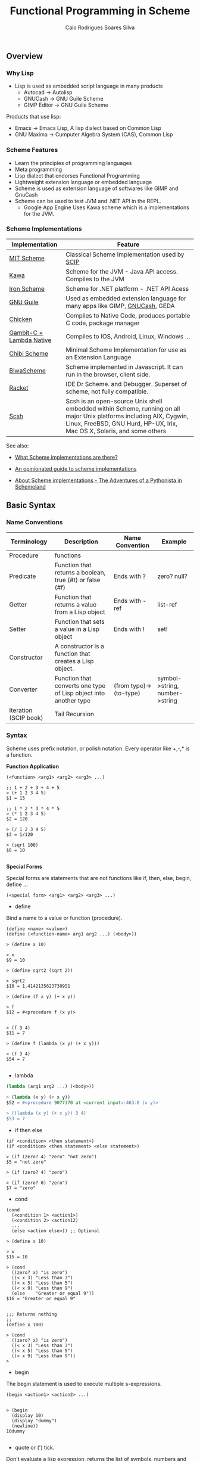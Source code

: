 #+TITLE:  Functional Programming in Scheme
#+AUTHOR: Caio Rodrigues Soares Silva
#+EMAIL:  <caiorss.rodrigues@gmail.com>

** Overview
*** Why Lisp


 - Lisp is used as embedded script language in many products
    * Autocad -> Autolisp
    * GNUCash -> GNU Guile Scheme 
    * GIMP Editor -> GNU Guile Scheme 

Products that use lisp:
 - Emacs -> Emacs Lisp, A lisp dialect based on Common Lisp
 - GNU Maxima -> Cumputer Algebra System (CAS), Common Lisp

*** Scheme Features

 - Learn the principles of programming languages
 - Meta programming
 - Lisp dialect that endorses Functional Programming
 - Lightweight extension language or embedded language
 - Scheme is used as extension language of softwares like GIMP and GnuCash
 - Scheme can be used to test JVM and .NET API in the REPL.
    * Google App Engine Uses Kawa scheme which is a implementations for the JVM.

*** Scheme Implementations

| Implementation           | Feature                                                                                                                                                                                        |
|--------------------------+------------------------------------------------------------------------------------------------------------------------------------------------------------------------------------------------|
| [[http://www.gnu.org/software/mit-scheme][MIT Scheme]]               | Classical Scheme Implementation  used by [[https://en.wikipedia.org/wiki/Structure_and_Interpretation_of_Computer_Programs][SCIP]]                                                                                                                                                  |
| [[http://www.gnu.org/software/kawa/][Kawa]]                     | Scheme for the JVM - Java API access. Compiles to the JVM                                                                                                                                      |
| [[https://ironscheme.codeplex.com/][Iron Scheme]]              | Scheme for .NET platform - .NET API Acess                                                                                                                                                      |
| [[http://www.gnu.org/software/guile/gnu-guile-projects.html#Applications][GNU Guile]]                | Used as embedded extension language for many apps like GIMP, [[http://wiki.gnucash.org/wiki/Custom_Reports][GNUCash]], GEDA                                                                                                                     |
| [[http://www.call-cc.org/][Chicken]]                  | Compiles to Native Code, produces portable C code, package manager                                                                                                                             |
| [[http://www.lambdanative.org/][Gambit-C + Lambda Native]] | Compiles to IOS, Android, Linux, Windows ...                                                                                                                                                   |
| [[https://github.com/ashinn/chibi-scheme][Chibi Scheme]]             | Minimal Scheme Implementation for use as an Extension Language                                                                                                                                 |
| [[http://www.biwascheme.org/][BiwaScheme]]               | Scheme implemented in Javascript. It can run in the browser, client side.                                                                                                                      |
| [[http://racket-lang.org/][Racket]]                   | IDE Dr Scheme. and Debugger. Superset of scheme, not fully compatible.                                                                                                                         |
| [[http://scsh.net/][Scsh]]                     | Scsh is an open-source Unix shell embedded within Scheme, running on all major Unix platforms including AIX, Cygwin, Linux, FreeBSD, GNU Hurd, HP-UX, Irix, Mac OS X, Solaris, and some others |


See also: 

 - [[http://community.schemewiki.org/?scheme-faq-standards#implementations][What Scheme implementations are there? ]]

 - [[https://wingolog.org/archives/2013/01/07/an-opinionated-guide-to-scheme-implementations][An opinionated guide to scheme implementations]]

 - [[http://www.phyast.pitt.edu/~micheles/scheme/scheme2.html][About Scheme implementations -  The Adventures of a Pythonista in Schemeland]]

** Basic Syntax
*** Name Conventions

|  Terminology   |  Description                           |  Name Convention | Example        |
|----------------|----------------------------------------|------------------|----------------|
|  Procedure     | functions                              |                  |                |     
|  Predicate     | Function that returns a boolean, true (#t) or false (#f) | Ends with ? | zero? null? |
|  Getter        | Function that returns a value from a Lisp object | Ends with -ref | list-ref |
|  Setter        | Function that sets a value in a Lisp object |  Ends with ! | set! |
|  Constructor   | A constructor is a function that creates a Lisp object. | |
|  Converter     | Function that converts one type of Lisp object into another type | (from type)->(to-type) | symbol->string, number->string |
|  Iteration (SCIP book)  | Tail Recursion          | | 

*** Syntax

Scheme uses prefix notation, or polish notation. Every operator like +,-,* is a function.

*Function Application*
#+BEGIN_SRC
(<function> <arg1> <arg2> <arg3> ...)

;; 1 + 2 + 3 + 4 + 5
> (+ 1 2 3 4 5)
$1 = 15

;; 1 * 2 * 3 * 4 * 5
> (* 1 2 3 4 5)
$2 = 120

> (/ 1 2 3 4 5)
$3 = 1/120

> (sqrt 100)
$8 = 10

#+END_SRC

*Special Forms*

Special forms are statements that are not functions like if, then, else, begin, define ...

#+BEGIN_SRC
(<special form> <arg1> <arg2> <arg3> ...)
#+END_SRC

 - define 

Bind a name to a value or function (procedure).

#+BEGIN_SRC
(define <name> <value>)
(define (<function-name> arg1 arg2 ...) (<body>))

> (define x 10)

> x
$9 = 10

> (define sqrt2 (sqrt 2))

> sqrt2
$10 = 1.4142135623730951

> (define (f x y) (+ x y))

> f
$12 = #<procedure f (x y)>


> (f 3 4)
$11 = 7

> (define f (lambda (x y) (+ x y)))

> (f 3 4)
$54 = 7

#+END_SRC

 - lambda

#+BEGIN_SRC scheme
(lambda (arg1 arg2 ...) (<body>))

> (lambda (x y) (+ x y))
$52 = #<procedure 9077370 at <current input>:463:0 (x y)>

> ((lambda (x y) (+ x y)) 3 4)
$53 = 7
#+END_SRC

 - if then else

#+BEGIN_SRC
(if <condition> <then statement>)
(if <condition> <then statement> <else statement>)

> (if (zero? 4) "zero" "not zero")
$5 = "not zero"

> (if (zero? 4) "zero")

> (if (zero? 0) "zero")
$7 = "zero"
#+END_SRC

 - cond 

#+BEGIN_SRC
(cond 
  (<condition 1> <action1>)
  (<condition 2> <action12)
  ...
  (else <action else>)) ;; Optional

> (define x 10)

> x
$15 = 10

> (cond 
  ((zero? x) "is zero")
  ((< x 3) "Less than 3")
  ((< x 5) "Less than 5")
  ((< x 9) "Less than 9")
  (else    "Greater or equal 9"))
$16 = "Greater or equal 9"


;;; Returns nothing
;;
(define x 100)

> (cond 
  ((zero? x) "is zero")
  ((< x 3) "Less than 3")
  ((< x 5) "Less than 5")
  ((< x 9) "Less than 9")) 
>  
#+END_SRC

 - begin

The begin statement is used to execute multiple s-expressions.

#+BEGIN_SRC
(begin <action1> <action2> ...)


> (begin 
  (display 10)
  (display "dummy")
  (newline))
10dummy

#+END_SRC

 - quote or (') tick.

Don't evaluate a lisp expression, returns the list of symbols, numbers and atoms that forms the list, or in other words, any lisp expression is just a list.

#+BEGIN_SRC scheme
(quote <expression>) Or '(<epxression>)

> '(exp 3.0)
$11 = (exp 3.0)

> (quote (exp 3.0)) 
$12 = (exp 3.0)

;;; GNU Guile 
> (eval '(exp 3.0) (interaction-environment))
$15 = 20.08553692318766

;;; (eval (quote (exp 3.0)) (interaction-environment))
$16 = 20.085536923187668

> '(1 2 3 4 5)
$13 = (1 2 3 4 5)

> (quote (1 2 3 4 5))
$14 = (1 2 3 4 5)

;;; However not all list can be evaluated
> (eval '(1 2 3 4 5) (interaction-environment))
ERROR: In procedure 1:
ERROR: Wrong type to apply: 1


#+END_SRC

*Important Functions*

 - load 

Load a scheme source code in the REPL.

#+BEGIN_SRC
(load "<filename.scm>")
(load "tools.scm")
#+END_SRC

 - eval

Eval evaluates a quoted lis expression, its arguments depends on the scheme implementation. It is better to use macros rather than eval. It is necessary to remember that "eval is evil" since it can allow untrusted code execute arbitrary commands so it must be used with care.

Note: In some scheme implementations [] square brackets can be used instead of parenthesis to make the code more readable.

#+BEGIN_SRC scheme
;; (eval <s-expression> <argument>)

;;;; MIT - Scheme
;;
;;  $ rlwrap -c --remember scheme

1 ]=> (define s '((lambda (x y) (+ (* 2 x) (* 3 y))) 3 4))

;Value: s

1 ]=> s

;Value 17: ((lambda (x y) (+ (* 2 x) (* 3 y))) 3 4

1 ]=> (eval s (the-environment))

;Value: 18

;;;; GNU Guile
;;
;; $ rlwrap -c --remember guile

> [define s '([lambda (x y) (+ (* 2 x) (* 3 y))] 3 4)]
scheme@(guile-user)> 

> s
$1 = ((lambda (x y) (+ (* 2 x) (* 3 y))) 3 4)

> (eval s (interaction-environment))
$2 = 18

;;;; Chicken Scheme
;;
;; $ rlwrap -c --remember csi

> [define s '([lambda (x y) (+ (* 2 x) (* 3 y))] 3 4)]
> s
((lambda (x y) (+ (* 2 x) (* 3 y))) 3 4)
> 

> (eval s)
18


;;;; Kawa Scheme
;;
;;  $ rlwrap -c --remember java -jar kawa-2.0.jar 

    #|kawa:6|# (define s '((lambda (x y) (+ (* 2 x) (* 3 y))) 3 4))
    #|kawa:7|# s
    ((lambda (x y) (+ (* 2 x) (* 3 y))) 3 4)
    #|kawa:8|# 

    #|kawa:10|# (eval s)
    18
#+END_SRC

*** Data Types

**** Basic Data Types

*Booleans*

#+BEGIN_SRC scheme

;;; Boolean
;;
;;---------------------------------
1 ]=> #f

;Value: #f

1 ]=> #t

;Value: #t

#+END_SRC

*Number*

#+BEGIN_SRC scheme        

1 ]=> 12323

;Value: 12323

1 ]=> 123.232

;Value: 123.232

;;;;; Complex Number

1 ]=> 10+4i

;Value: 10+4i

1 ]=> (+ 10+4i 5-3i)

;Value: 15+i

1 ]=> (+ 10+4i 100)

;Value: 110+4i

1 ]=> (sqrt 10+4i)

;Value: 3.2226021794715067+.6206164734636876i

#+END_SRC

*String*

#+BEGIN_SRC scheme
1 ]=> "hello world scheme"

;Value 15: "hello world scheme"

#+END_SRC

*Characters*

#+BEGIN_SRC scheme
> #\a
$93 = #\a

> #\A
$94 = #\A
scheme@(guile-user) [20]> 

> #\(
$95 = #\(
scheme@(guile-user) [20]> 

> #\)
$96 = #\)
scheme@(guile-user) [20]> 

> #\space
$97 = #\space
scheme@(guile-user) [20]> 

> #\tab
$98 = #\tab
scheme@(guile-user) [20]> 

> #\return
$99 = #\return
scheme@(guile-user) [20]> 
#+END_SRC

*Symbol*

#+BEGIN_SRC
1 ]=> 'mysymbol

;Value: mysymbol

1 ]=> (quote mysymbol)

;Value: mysymbol
#+END_SRC

*List*

Scheme lists are linked lists with sequential access to any element.

#+BEGIN_SRC scheme
1 ]=> '(23.23 1000 40 50 102)

;Value 16: (23.23 1000 40 50 102


;; List of Strings
;;
;;---------------------------------
1 ]=> '( "hello" "world" "scheme")

;Value 17: ("hello" "world" "scheme")

;; List of Symbols
;;
;;---------------------------------
1 ]=> '(hello world scheme)

;Value 18: (hello world scheme)

1 ]=> (quote (hello world symbols))

;Value 31: (hello world symbols)

;; S-expression
;;---------------------------------

1 ]=> '(+ 10 2)

;Value 19: (+ 10 2)

1 ]=> (quote (+ (sin 0.4) (cos 0.01)))

;Value 32: (+ (sin .4) (cos .01))

1 ]=> (quote (1 2 3 4 5 6))

;Value 33: (1 2 3 4 5 6)

#+END_SRC

*Vector*

Vectors are equivalent to C-arrays, are linear data structures of fixed size with random access to any element.

#+BEGIN_SRC scheme
1 ]=> #(a b c d e)

;Value 11: #(a b c d e)

1 ]=> (vector-ref #(a b c d e) 0)

;Value: a

1 ]=> (vector-ref #(a b c d e) 4)

;Value: e


#+END_SRC

**** Type Predicates

Scheme is dynamic typed language therefore there is not guarantee about the variable type or the function type signature. The types can be checked with the following predicates.

| Predicate  | Returns true for                             |
|------------|----------------------------------------------|
| boolean?   | Boolean                                      |
| string?    | Strings                                      |
| number?    | Number, integer, real or complex numbers     |
| integer?   | Integer numbers                              |
| real?      | Real numbers 2.232 1e3 100                   |
| complex?   | Complex numbers 100+45i                      |
| symbol?    | Symbols                                      |
| list?      | Lists                                        |
| vector?    | Vectors                                      |
| procedure? | Procedure or function                        |

#+BEGIN_SRC scheme
(boolean? #f)

;Value: #t

1 ]=> (boolean? 100)

;Value: #f


1 ]=> (symbol? "x")

;Value: #f

1 ]=> (symbol? 'x)

;Value: #t


1 ]=> (integer? 100)

;Value: #t

1 ]=> (integer? 3.232)

;Value: #f


1 ]=> (real? 3232)

;Value: #t

1 ]=> (real? 3232.232)

;Value: #t


1 ]=> (string? "hello world Scheme Lisp")

;Value: #t

1 ]=> (string? 100232)

;Value: #f


1 ]=> (list? '(1 2 3 5 6))

;Value: #t

1 ]=> (list? 2323)

;Value: #f



1 ]=> (procedure? sin)

;Value: #t

1 ]=> (procedure? 2323)

;Value: #f


(define atom?
  (lambda (x)
   (and (not (pair? x)) (not (null? x)))))


#+END_SRC

**** Type Conversion

#+BEGIN_SRC scheme 

;;-------------------------------------;;

1 ]=> (string->number "20e3")

;Value: 20000.

1 ]=> (string->number "10.23")

;Value: 10.23

1 ]=> 


1 ]=> (number->string 100)

;Value 11: "100"

1 ]=> (number->string -100.23e3)

;Value 12: "-100230."

1 ]=> 

;;-------------------------------------;;

1 ]=> (symbol->string 'sin)

;Value 13: "sin"

1 ]=> (string->symbol "my-symbol")

;Value: my-symbol


1 ]=> (symbol->string 'some-symbol)

;Value 14: "some-symbol"

;;-------------------------------------;;




#+END_SRC

*** Variables

**** Global Variable

#+BEGIN_SRC scheme
1 ]=> (define g 9.81)

;Value: g

1 ]=> g

;Value: 9.81

1 ]=> (define (speed v0 t) (+ (* g t) v0))

;Value: speed

1 ]=> (speed 3 2.4)

;Value: 26.544

#+END_SRC




**** Local Variable

***** let

#+BEGIN_SRC scheme 
(let 
    (
     (x 10)
     (y 20)
     (f (lambda (a) (* a 10)))
    )
    (f (+ x y))
)

;Value: 300

1 ]=> x
;Unbound variable: x

1 ]=> y
;Unbound variable: y

1 ]=> f
;Unbound variable: f
#+END_SRC

***** let*

The keyword let* is equivalent to a nested let.

#+BEGIN_SRC scheme
$ rlwrap -c --remember csi

CHICKEN
(c) 2008-2015, The CHICKEN Team
(c) 2000-2007, Felix L. Winkelmann
Version 4.10.0 (rev b259631)
linux-unix-gnu-x86 [ manyargs dload ptables ]
compiled 2015-08-04 on yves.more-magic.net (Linux)

;;;; This code won't work.

    > 
    (let 
        (
         (x 10)
         (y (+ x 40))
         (z (* y x))
         (f (lambda (a) (* a 3)))
        )
        (f (+ x y z))
    )

    Error: unbound variable: x

;;; This code will, however there is a lot of boilerplate nesteds let

    > (let ((x 10))
            (let ((y (+ x 40)))
                 (let (
                       (z (* y x))
                       (f (lambda (a) (* a 3))))
                       
                       (f (+ x y z)))))
    1680
    > 

;;;;  let*


    > (let* 
        (
         (x 10)
         (y (+ x 40))
         (z (* y x))
         (f (lambda (a) (* a 3)))
        )
        (f (+ x y z))
    )
    
    1680
#+END_SRC

***** letrec

Letrec allows to implement loops or loops with recursive anonymous functions.

Example1: 

#+BEGIN_SRC scheme
(define (displayln x)
  (begin
    (display x)
    (display "\n")))

(letrec
    [(loop  (lambda (i)
              (if (< i 10)
                  (begin
                    (displayln i)
                    (loop (+ i 1))))))]
  (loop 0))
0
1
2
3
4
5
6
7
8
9


> loop
Error: unbound variable: loop

#+END_SRC

Example2: Loop over a list and find the sum of all elements:

#+BEGIN_SRC scheme 
(define alist '(1 2 3 4 5 6))


(letrec
    [(loop (lambda (xs)
             (if (null? xs)
                 0
                 (+ (car xs) (loop (cdr xs))))))]
  (loop alist))
21

#+END_SRC

*** Functions

**** Defining and applying functions

In Scheme functions are first class, they can be passed as arguments
to other functions and be returned from another functions, in other
words, functions are data.

#+BEGIN_SRC scheme
]=> (define (f x) (* x 10))

;Value: f

]=> f

;Value 11: #[compound-procedure 11 f]

]=> (f 10)

;Value: 100

;; Map a function over a list
;;;; 
]=> (map f '(1 2 3 4 5 6))

;Value 12: (10 20 30 40 50 60)

;; Define a function of multiple variables
;;;;;

]=> (define (fxy x y) (+ (* 4 x) (* 3 y)))

;Value: fxy

]=> (fxy 3 5)

;Value: 27

;; Map a fucntion multiple variables over alist
;;;;
]=> (map (lambda (y) (fxy 3 y)) '(1 2 3 4 5 6))

;Value 14: (15 18 21 24 27 30)

;; Apply a list as function argument
;;;;;
1 ]=> (apply fxy '( 5 6))

;Value: 38

;; Transforms a function f into a new function that accepts
;; a list of arguments
;;
;;;;;;;
1 ]=> (define (currify f) (lambda (x) (apply f x)))

;Value: currify

1 ]=> (define fxy_c (currify fxy))

;Value: fxy_c

1 ]=> (fxy_c '( 3 4))

;Value: 24

1 ]=> (fxy_c '( 5 6))

;Value: 38

1 ]=> 

1 ]=> (map fxy_c (list '(5 6) '(3 7) '(8 9) '( 1 5)))

;Value 29: (38 33 59 19)

  ;;; OR
  
1 ]=> (map (currify fxy)  (list '(5 6) '(3 7) '(8 9) '( 1 5)))

;Value 30: (38 33 59 19)
#+END_SRC

**** Anonymous Functions/ Lambda Functions

Anonymous functions are useful to pass functions as arguments to other
functions, callbacks and connect one function to another.

#+BEGIN_SRC scheme
1 ]=> (lambda (x) (+ (* x 4) 10))

;Value 31: #[compound-procedure 31]

1 ]=> ((lambda (x) (+ (* x 4) 10))  10)

;Value: 50

1 ]=> (map (lambda (x) (+ (* x 4) 10))  '(10 20 30 40 50))

;Value 32: (50 90 130 170 210)

1 ]=> (define f (lambda (x) (+ (* x 4) 10)))

;Value: f

1 ]=> f

;Value 33: #[compound-procedure 33 f]

1 ]=> (map f '(10 20 30 40 50))

;Value 34: (50 90 130 170 210)

;; Scheme is a Functional Programming Language,
;;  so it can return functions from functions that
;;  can be used to define curried functions
;;
1 ]=> (define (addxy x y) (lambda (x) (lambda (y) (+ x y))))

;Value: addxy

1 ]=> ((addxy 10) 20)

;Value: 30

1 ]=> (define add10 (addxy 10))

;Value: add10

1 ]=> (add10 20)

;Value: 30

1 ]=> 


1 ]=> (map (addxy 10) '(10 20 30 40 50 60))

;Value 37: (20 30 40 50 60 70)

#+END_SRC

**** Functions with Control Structure

#+BEGIN_SRC scheme

(define (sign x)
    (cond 
        ((> x 0)  1)
        ((= x 0)  0)
        ((< x 0) -1)
))


1 ]=> (sign -10)
$49 = -1
1 ]=> (sign 100)
$50 = 1
1 ]=> (sign 0)
$51 = 0
 

(define (absolute x)
    (cond 
        ((>= x 0)     x)
        ((<  x 0) (- x))
))
        
1 ]=> (absolute -10)
$52 = 10
1 ]=> (absolute 10)
$53 = 10
1 ]=> (absolute 0)
$54 = 0


(define (absolute2 x)
    (cond 
        ((> x 0) x    )
        (else    (- x))
))

1 ]=> (map absolute2 '(-10 -9 0 1 2 3))
$57 = (10 9 0 1 2 3)


#+END_SRC

**** Variadic Function

Function of many arguments

#+BEGIN_SRC scheme
1 ]=> (define (variadic-fun . args) args)

1 ]=> (variadic-fun  10 20 30 40 50 100)
$55 = (10 20 30 40 50 100)

(define (variadic2 . args)
    (- (apply * args) (apply + args)))

;;  (- (* 10 20 30) (+ 10 20 30))
;;  (- 6000 60)
;;  5940
;;
1 ]=> (variadic2 10 20 30)
$56 = 5940
#+END_SRC

**** Recursive Functions

#+BEGIN_SRC scheme

(define (fib n)
    (cond 
        ((= n 0) 1)
        ((= n 1) 1)
        (else    (+ (fib (- n 1))  (fib (- n 2))))))

scheme@(guile-user)> (fib 1)
$6 = 1
scheme@(guile-user)> (fib 5)
$7 = 8
scheme@(guile-user)> (fib 15)
$8 = 987
scheme@(guile-user)> (fib 20)
$9 = 10946
scheme@(guile-user)> (fib 30)
$10 = 1346269


(define (fib-aux n a b)
  (if (or (= n 0) (= n 1))
      b
      (fib-aux (- n 1) b (+ a b))))

(define (fib-fast n) (fib-aux n 1 1))
   
> (fib-aux 30 1 1)
$4 = 1346269
> (fib-aux 40 1 1)
$5 = 165580141
> (fib-aux 100 1 1)
$6 = 573147844013817084101

> (fib-fast 30)
$9 = 1346269
> (fib-fast 130)
$10 = 1066340417491710595814572169
> 

#+END_SRC

**** Internal Definition

#+BEGIN_SRC scheme

(define (f x y)
    (define a 10)
    (define (f1 x) (+ (* x 2) 4))
    (define (f2 i) (+ i 1))
    (+ (f1 x) (f2 y) a))

;; 
;;  (+ (f1 3) (f2 4) 10))
;;  (+ (+ (* 3 2) 4)))   (+ 4 1) 10)
;;  (+ 10 5 10) 
;;  25
;;
scheme@(guile-user) [2]> (f 3 4)
$12 = 25

scheme@(guile-user) [2]> (f 2 3)
$13 = 22


scheme@(guile-user) [4]> f1
;;; <unknown-location>: warning: possibly unbound variable `f1'

scheme@(guile-user) [2]> a
;;; <unknown-location>:

scheme@(guile-user) [3]> f2
;;; <unknown-location>: warning: possibly unbound variable `f2'

#+END_SRC


**** Arithmetic 

The Scheme operators are functions of two arguments and are written in the infix notation, also known as [[https://en.wikipedia.org/wiki/Polish_notation][polish notation]].

#+BEGIN_SRC scheme
$ rlwrap scheme
MIT/GNU Scheme running under GNU/Linux
Type `^C' (control-C) followed by `H' to obtain information about interrupts.

Copyright (C) 2011 Massachusetts Institute of Technology
This is free software; see the source for copying conditions. There is NO
warranty; not even for MERCHANTABILITY or FITNESS FOR A PARTICULAR PURPOSE.

Image saved on Tuesday October 22, 2013 at 12:31:09 PM
  Release 9.1.1 || Microcode 15.3 || Runtime 15.7 || SF 4.41 || LIAR/i386 4.118
  Edwin 3.116

]=> 

]=> (+ 10 20 )

;Value: 30

]=> (+ 1 2 3 4 5 6)

;Value: 21

]=> (* 3 5)

;Value: 15

]=> (* 1 2 3 4 5 6)

;Value: 720

]=> (/ 10 20)

;Value: 1/2

]=> (/ 10.0 20.0)

;Value: .5

1 ]=> (/ 29 3)

;Value: 29/3

1 ]=> (/ 29 3 7)

;Value: 29/21

1 ]=> (/ 29 3 7 2)

;Value: 29/42

1 ]=> (exact->inexact (/ 29 3 7 2))

;Value: .6904761904761905


;;; 10 - 20
]=> (- 10 20)

;Value: -10

]=> 

;;; 3 * 4 + 8 / 4 + (-3) * 5
;;
1 ]=> (+ (* 3 4) (/ 8 4) (* -3 5))

;Value: -1



#+END_SRC

**** Comparison

*Equality Operators*



| Operator | Description                                                     | Use                                         |
|----------+-----------------------------------------------------------------+---------------------------------------------|
| =        | Numerical Equality                                              | (= 10 10)                                   |
| eqv?     | Test if non numeric values are equal                            | (= 'sym1 'sym1)                             |
| eq?      | Check if the two objects represents the same location in memory | The return value depends on implementation. |
| equal?   | Structural Equality                                             | (= (list 'a 'b 10) (list 'a 'b 10))         |



#+BEGIN_SRC scheme 
$ rlwrap -c --remember csi

CHICKEN
(c) 2008-2015, The CHICKEN Team
(c) 2000-2007, Felix L. Winkelmann
Version 4.10.0 (rev b259631)
linux-unix-gnu-x86 [ manyargs dload ptables ]
compiled 2015-08-04 on yves.more-magic.net (Linux)

;; Numerical Equality
;;
;;--------------------------------

    > (= 'symbol1 'symbol2)

    Error: (=) bad argument type: symbol1


    (= 100 100)
    #t
    > 
    (= 10 1)
    #f
    > 

;;
;; eq?
;;
;;  Cannot compare lists and strings
;;
;;--------------------------------

    > (eq? 'a-symbol 'a-symbol)
    #t
    > (eq? 'a-symbol 'a-symb)
    #f
    > 

    > (eq? 10 10)
    #t
    > (eq? 10 10.0)
    #f

    > (eq? 10.0 10.0)
    #f
    > 

    > (eq? 10 "hello")

    > (eq? "hello" "hello")
    #f
    > 

    > (eq? (list 1 "string" 'symbol1) (list 1 "string" 'symbol1))
    #f
    > 

    > (eq? '() '())
    #t
    > 

;; 
;; eqv?
;;
;; It is preferable to use eqv? instead of eq?
;;-------------------------------

    > (eqv? 'symbol1 'symbol1)
    #t
    > 

    > (eqv? 10.0 10.0)
    #t
    > 

    > (eqv? '() '())
    #t
    > 

    > (eqv? "hello" "hello")
    #f
    > 

    > (eqv? (list 1 "string" 'symbol1) (list 1 "string" 'symbol1))
    #f
    > 

;; 
;; equal?
;;
;; Structural equality.
;;-------------------------------

    (= (list 1 "string" 'symbol1) (list "string" 'symbol1))

    Error: (=) bad argument type: (1 "string" symbol1)

    ;; Recursively compare every element of a list 
    ;;
    > (equal? (list 1 "string" 'symbol1) (list 1 "string" 'symbol1))
    #t
    > 

    > (equal? "hello" "hello")
    #t
    > 

#+END_SRC


*Comparison Operators*

#+BEGIN_SRC scheme

;;; Comparison Operators

]=> (> 10 200)

;Value: #f

]=> (= 10 10)

;Value: #t

]=> (< 10 200)

;Value: #t

]=> 

]=> (<= 10 20)

;Value: #t

]=> (>= 10 20)

;Value: #f

]=> (>= 10 10)

;Value: #t

]=> 
#+END_SRC

*Logical Operators*

#+BEGIN_SRC scheme

1 ]=> (not #t)

;Value: #f

1 ]=> (not #f)

;Value: #t

1 ]=>     

1 ]=> (and #f #t)

;Value: #f

1 ]=> (and #t #t)

;Value: #t

1 ]=> (or #t #t)

;Value: #t

1 ]=> (or #t #f)

;Value: #t

   
#+END_SRC

**** Math Functions

#+BEGIN_SRC scheme

1 ]=> (sqrt 10)

;Value: 3.1622776601683795

1 ]=> (sqrt 100)

;Value: 10

1 ]=> (map sqrt '(4 9 16 25 36))
$44 = (2.0000000929222947 3.00009155413138 4.000000636692939 5.000023178253949 6.000000005333189)


;;========================================

;;;  x ^ y
;;
;;
1 ]=> (expt 2 2)
$40 = 4
1 ]=> (expt 2 3)
$41 = 8

(map (lambda (x) (expt 2 x)) '(2 3 4 5 6 7 8))
$42 = (4 8 16 32 64 128 256)

;;========================================

1 ]=> (exp 1.0)

;Value: 2.718281828459045

1 ]=> (map exp '(-2 -1 0 1 2 3))

;Value 20: (.1353352832366127 .36787944117144233 1 2.718281828459045 7.38905609893065 20.08553692318767)

1 ]=> (log 10)

;Value: 2.302585092994046

1 ]=> (log (exp 1))

;Value: 1.


1 ]=> (define (logbase base) (lambda (x) (/ (log x) (log base))))

;Value: logbase

1 ]=> (logbase 10)

;Value 21: #[compound-procedure 21]

1 ]=> ((logbase 10) 10)

;Value: 1.

1 ]=> ((logbase 10) 100)

;Value: 2.

1 ]=> 

1 ]=> (define log10 (logbase 10))

;Value: log10

1 ]=> (log10 1000)

;Value: 2.9999999999999996

1 ]=> (map log10 '(0.01 1.0 10.0 100.0))

;Value 22: (-1.9999999999999996 0. 1. 2.)



;;;;;;;;;;;;;;;;;;;;;;;;;;;;;;;;;
;;; Trigonometric Functions

;; Create PI constant
1 ]=> (define pi (* 4 (atan 1.0)))

;Value: pi

1 ]=> pi

;Value: 3.141592653589793


1 ]=> (define (rad2deg rad) (* (/ rad pi) 180))

;Value: rad2deg

1 ]=> (rad2deg pi)

;Value: 180.

1 ]=> 

1 ]=> (define (deg2rad deg) (* (/ deg 180) pi))

;Value: deg2rad

1 ]=> (deg2rad 180)

;Value: 3.141592653589793


;;
;;  Transforms a function that accepts angle in radians to a function
;;  that accepts a angle in degrees

1 ]=> (define (make-deg-func func) (lambda (deg) (func (deg2rad deg))))

;Value: make-deg-func

1 ]=> (define sind (make-deg-func sin))

;Value: sind

1 ]=> (sind 60)

;Value: .8660254037844386

1 ]=> (sind 30)

;Value: .49999999999999994

1 ]=> (sind 90)

;Value: 1.

1 ]=> (define cosd (make-deg-func cos))

;Value: cosd

1 ]=> (map cosd '(0 30 60 90 180))

;Value 23: (1 .8660254037844387 .5000000000000001 6.123233995736766e-17 -1.)



;;; Inverse Trigonometric Functions

1 ]=> (asin 0.5)

;Value: .523598775598298

1 ]=> (atan 1)

;Value: .7853981633974483

1 ]=> (define (make-inv-deg-func func) (lambda (x) (rad2deg (func x))))

;Value: make-inv-deg-func

1 ]=> ((make-inv-deg-func atan) 1)

;Value: 45.

1 ]=> (define atand (make-inv-deg-func atan))

;Value: atand

1 ]=> (atand 1.0)

;Value: 45.

1 ]=> (map atand '(0.0 0.5 1.0 2.0 1e10))

;Value 26: (0. 26.565051177077986 45. 63.43494882292201 89.99999999427042)

;;==================================;;

1 ]=>  (abs -10)
$46 = 10
1 ]=>  (abs 100)
$47 = 100
1 ]=>  (abs 0)
$48 = 0
 

#+END_SRC

**** String Functions

*Predicates*

#+BEGIN_SRC scheme

;;;; Test if is String

1 ]=> (string? "scheme")

;Value: #t

1 ]=> (string? 1000)

;Value: #f

;;; Test is String is null, empty

1 ]=> (string-null? "")

;Value: #t

1 ]=> (string-null? "scheme")

;Value: #f

;;;; Test if String starts with prefix

1 ]=> (string-prefix?  "example" "example-11232.x")

;Value: #t

1 ]=> (string-prefix?  "example" "11232.x")

;Value: #f


;;;; Test if String ends with suffix

1 ]=> (string-suffix? "class" "machine.class")

;Value: #t

1 ]=> (string-suffix? "class" "machine.dex")

;Value: #f


#+END_SRC

*Misc*

#+BEGIN_SRC scheme

;;;; String Construction

1 ]=> (make-string 10 #\x)

;Value 21: "xxxxxxxxxx"

1 ]=> (make-string 20 #\a)

;Value 22: "aaaaaaaaaaaaaaaaaaaa

1 ]=> (string #\s #\c #\h #\e #\m #\e)

;Value 23: "scheme"

;;;; Length of a String

1 ]=> (string-length "1234567890")

;Value: 10

;;;; Trim String

1 ]=> (string-trim " \n\nlisp\n scheme    \n\n")

;Value 18: "lisp\n scheme"

1 ]=> (string-trim-left " \n\nlisp\n scheme    \n\n")

;Value 19: "lisp\n scheme    \n\n"

1 ]=> (string-trim-right " \n\nlisp\n scheme    \n\n")

;Value 20: " \n\nlisp\n scheme"

1 ]=> 

;;;; Append Strings

1 ]=> (string-append "hello " "world" "  scheme" " lisp ")

;Value 25: "hello world  scheme lisp "


;;; Split String 
;;
;; Not defined in MIT-Scheme, but defined in 
;; Chicken Scheme (csi Repl), GNU Guile and others.
;;
> (string-split "hello world")
("hello" "world")

> (string-split "hello:world"  ":")
("hello" "world")
 


#+END_SRC

*To String*

#+BEGIN_SRC scheme
1 ]=> (number->string 12.323)

;Value 11: "12.323"

1 ]=> (symbol->string 'asymbol)

;Value 12: "asymbol"

1 ]=> 

1 ]=> (list->string '(#\h #\e #\l #\l #\o #\space #\w #\o #\r #\l #\d))

;Value 16: "hello world"
#+END_SRC

*From String*

#+BEGIN_SRC scheme

1 ]=> (string->number "222.23")

;Value: 222.23

1 ]=> (string->symbol  "asymbol")

;Value: asymbol


;;; To list of characters
;;
1 ]=> (string->list "hello world")

;Value 15: (#\h #\e #\l #\l #\o #\space #\w #\o #\r #\l #\d)

1 ]=> (char->integer #\x)

;Value: 120

1 ]=> (map char->integer (string->list "lisp"))

;Value 28: (108 105 115 112)

#+END_SRC

*** List Operations
**** Defining a List

#+BEGIN_SRC scheme
;;; A scheme list can hold arbitrary values

> '(1 2.23 1e3 hello world lisp (2 5 "a string"))
$55 = (1 2.23 1000.0 hello world lisp (2 5 "a string"))

;;; List of Symbols

> '(a b c d e)
$56 = (a b c d e)

;;; List with values

(define x 1)
(define y 2)
(define z 10)
(define w 'a-symbol)
(define z 'theta)

> (list x y z w)
$61 = (1 2 theta a-symbol)

(list 'x x 'y y 'z z 'w w)
$62 = (x 1 y 2 z theta w a-symbol)

> (list (cons 'x x) (cons 'y y) (cons 'z z))
$66 = ((x . 1) (y . 2) (z . theta))

#+END_SRC

**** Quasiquote

#+BEGIN_SRC scheme

;;;;;;;;;;;;;;;;;;;;;;;;;;;;;;;;;;;;;;;;;;;;;;;;;;;
;;; Lists with Quasiquotes

> `(the product of 3 and 4 is ,(* 3 4))
$106 = (the product of 3 and 4 is 12)

> `("the product of 3 and 4 is" ,(* 3 4))
$107 = ("the product of 3 and 4 is" 12)

(define xs '(1 2 3))
(define ys '(a b c))

> `(x ,x y ,y z ,z)
$69 = (x 1 y 2 z theta)

> `( (x ,x) (y ,y) (z ,z))
$71 = ((x 1) (y 2) (z theta))

> `( (x ,x) (y ,y) (z ,z) ,@xs)
$72 = ((x 1) (y 2) (z theta) 1 2 3)

> `( (x ,x) (y ,y) (z ,z) ,@xs ,@ys)
$73 = ((x 1) (y 2) (z theta) 1 2 3 a b c)

> `( (x ,x) (y ,y) (z ,z) (xs ,@xs) (ys ,@ys))
$74 = ((x 1) (y 2) (z theta) (xs 1 2 3) (ys a b c))

> `( (x ,x) (y ,y) (z ,z) (xs ,xs) (ys ,ys))
$92 = ((x 1) (y 2) (z theta) (xs (1 2 3)) (ys (a b c)))


> `(x ,x y ,y ,(if (> 2 x) w z))
$77 = (x 1 y 2 a-symbol)

> `(x ,x y ,y ,(if (< 2 x) w z))
$78 = (x 1 y 2 theta)

> `(x ,x y ,y ,(if (< 2 x) `(w ,w) `(z ,z)))
$79 = (x 1 y 2 (z theta))


> `(x ,x y ,y ,(if (> 5 x) `(w ,w) `(z ,z)))
$80 = (x 1 y 2 (w a-symbol))

> `(x ,x y ,y (if (> 5 x) (w ,w) (z ,z)))
$82 = (x 1 y 2 (if (> 5 x) (w a-symbol) (z theta)))


(list (cons 'f1 f1) (cons 'f2 f2) (cons 'f3 f3))
$83 = ((f1 . #<procedure f1 (x)>) (f2 . #<procedure f2 (x)>) (f3 . #<procedure f3 (x)>))

;;;;;;;;;;;;;;;;;;;;;;;;;;;;;;;;;;;;;;;;;;;;;;;;;;;;;
;;;  List of functions
;;;

(define (f1 x) (* 2 x))
(define (f2 x) (+ x 5))
(define (f3 x) (+ 2 (* 6 x)))

(define (call-with x) (lambda (f) (f x)))


> (list f1 f2 f3)
$64 = (#<procedure f1 (x)> #<procedure f2 (x)> #<procedure f3 (x)>)

> (map (call-with 5) (list f1 f2 f3))
$65 = (10 10 32)

> (list (cons 'f1 f1) (cons 'f2 f2) (cons 'f3 f3))
$83 = ((f1 . #<procedure f1 (x)>) (f2 . #<procedure f2 (x)>) (f3 . #<procedure f3 (x)>))

> (cdr (assoc 'f1 (list (cons 'f1 f1) (cons 'f2 f2) (cons 'f3 f3))))
$85 = #<procedure f1 (x)

> (cdr (assoc 'f2 (list (cons 'f1 f1) (cons 'f2 f2) (cons 'f3 f3))))
$86 = #<procedure f2 (x)>

> ((cdr (assoc 'f2 (list (cons 'f1 f1) (cons 'f2 f2) (cons 'f3 f3)))) 10)
$88 = 15

> (define (f-dispatch key arg)
    ((cdr (assoc key  (list (cons 'f1 f1) (cons 'f2 f2) (cons 'f3 f3)))) arg))

> (f-dispatch 'f1 5)
$89 = 10

> (f-dispatch 'f2 5)
$90 = 10

> (f-dispatch 'f3 5)
$91 = 32
  
    
;;;;;;;;;;;;;;;;;;;;;;;;;;;;;;;;;;;;;;;;;;;;;;;;;;;;;
;; Lisp programs are list of symbols numbers and strings
;; 

> '(+ 1 2 3 4 5)
$75 = (+ 1 2 3 4 5)

;;; GNU Guile
;;
> (eval '(+ 1 2 3 4 5) (interaction-environment))
$76 = 15


#+END_SRC

**** Primitive List Operations

 - *Nil* - Empty List '()

 - *Cons* - List constructor, Construct a list cell 

#+BEGIN_SRC scheme

> (define Nil '())

;Value: nil

> Nil

;Value: ()

> (Cons 5 Nil)

;Value 19: (5)

> (Cons 5 (Cons 6 Nil))

;Value 20: (5 6)

> (Cons 4 (Cons 5 (Cons 6 Nil)))

;Value 21: (4 5 6)

#+END_SRC

 - *car* - It selects the first element, "head" of a list cell

#+BEGIN_SRC scheme

> (car (list 1 2 3 4))

;Value: 1

> (car '(2 3 4))

;Value: 2

> (car '(x y z))

;Value: x

#+END_SRC

 - *cdr* - It selects the "tail" of a list, removes the first element

#+BEGIN_SRC scheme

> (cdr (list 1 2 3 4))

;Value 17: (2 3 4)

> (cdr '(x y z w))

;Value 18: (y z w)

#+END_SRC

 - *caddr* - It gets the second element of a list

#+BEGIN_SRC scheme
> (cadr '(a b c d e f))
$14 = b
> 
#+END_SRC

 - *caddr* - It gets the third element of a list 

#+BEGIN_SRC scheme
> (caddr '(a b c d e f))
$16 = c
#+END_SRC

 - *cadddr* - It gets the forth element of alist.

#+BEGIN_SRC scheme
> (cadddr '(a b c d e f))
$17 = d
#+END_SRC

 - *cddr* - Removes the first two elements of a list.

#+BEGIN_SRC scheme
> (cddr '(a b c d e f))
$3 = (c d e f)
#+END_SRC

 - *cdddr* - Removes the first three elements of a list.

#+BEGIN_SRC scheme 
> (cadddr '(a b c d e f))
$4 = d
#+END_SRC


# @TODO: Fix the table 

| Function                    | Output       | Description                 |
|-----------------------------+--------------+-----------------------------|
| =(car       '[a b c)=       | a            | First element               |
| =(cadr     '[a b c d e f])= | b            | Second element              |
| =(caddr    '[a b c d e f])= | c            | Third element               |
| =(cadddr   '[a b c d e f])= | d            | Forth element               |
| =(caddddr  '[a b c d e f])= | e            | Fifth element               |
|                             |              |                             |
| =(cdr     '[a b c e f)=     | ='(b c e f)= | Remove first, tail          |
| =(cddr    '[a b c e f)=     | ='(c e f)=   | Remove first two elements   |
| =(cdddr   '[a b c e f)=     | ='(e f)=     | Remove first three elements |
| =(cddddr  '[a b c e f)=     | ='(f)=       | Remove first four elements  |

**** Basic List Functions

#+BEGIN_SRC scheme

1 ]=> (length '(1 2 3 4 5 6))

;Value: 6

1 ]=> (reverse '(1 2 3 4 5 6))

;Value 27: (6 5 4 3 2 1)

1 ]=> (append '(1 2 3 4) '(5 6 7) '(8 9 10)) 

;Value 28: (1 2 3 4 5 6 7 8 9 10)

;; Test if list is empty 
;;
1 ]=> (null? '(1 2 3 4 5 6))

;Value: #f

1 ]=> (null? '())

;Value: #t

;;; Test if a value is member of a list

1 ]=> (member 'y '(x y z w))

;Value 24: (y z w)

1 ]=> (member 'a '(x y z w))

;Value: #f

1 ]=> (member 'x '(x y z w))

;Value 25: (x y z w)

1 ]=> (member 'k '(x y z w))

;Value: #f


;;;; Reverse a list

1 ]=> (reverse '(x y z w))

;Value 26: (w z y x


;;; First and Last Element

1 ]=> (first '(x y z w))

;Value: x

1 ]=> (last '(x y z w))

;Value: w

;;; Pick the nth element of a list

1 ]=> (list-ref '(x y z w) 0)

;Value: x

1 ]=> (list-ref '(x y z w) 1)

;Value: y

1 ]=> (list-ref '(x y z w) 2)

#+END_SRC

** Higher Order Functions

All the functions defined are in the file:
[[src/hof_functions.scm][hof_functions.scm]] that can be loaded in
scheme by typing:

#+BEGIN_SRC

$ curl -O https://raw.githubusercontent.com/caiorss/Functional-Programming/master/scheme/src/hof_functions.scm

$ rlwrap -c --remember scheme

1 ]=>   (load "hof_functions.scm")
#+END_SRC

*** Buit-in Functions

Fundamental higher order functions defined in Scheme.

 - *map*

#+BEGIN_SRC
> (map [lambda (x) (+ x 4)] '(1 2 3 4 5 6))
(5 6 7 8 9 10)

> (map [lambda (x y) (+ x y)] '(1 2 3 4)  '(2 3 4 5))
(3 5 7 9)

> (map [lambda (x y z) (+ x y z)] '(1 2 3 4)  '(2 3 4 5) '(9 18 10 20))
(12 23 17 29)
 

> (define (hypot a b) [sqrt (+ (* a a) (* b b))])


> (hypot 4 3)
5.0

> (map hypot '(1 3 4) '(2 6 8))
(2.23606797749979 6.70820393249937 8.94427190999916)


#+END_SRC

 - *for-each*

Similar to map, however it used for functions with side effects.

#+BEGIN_SRC scheme

;;; Using map

(map [lambda (x) (display x) (newline)]  '(1 2 3 4))
1
2
3
4
(#<unspecified> #<unspecified> #<unspecified> #<unspecified>)
 

> (for-each [lambda (x) (display x) (newline)]  '(1 2 3 4))
1
2
3
4

> (for-each [lambda (a b) (display a) (display b) (newline)] '(a b c d) '(1 2 3 4))
a1
b2
c3
d4

#+END_SRC

 - *apply*

Apply a function to a list of arguments.

#+BEGIN_SRC scheme

(define (hypot3d a b c) [sqrt (+ (* a a) (* b b) (* c c) )])

> (hypot3d 3 4 5)
7.07106781186548

> (apply hypot3d '(3 4 5))
7.07106781186548

> (define (map-apply f list-of-args) 
    (map (lambda (x) (apply f x)) list-of-args))

> (map-apply hypot3d '( (1 2 3) (3 4 5) (6 7 8)))
(3.74165738677394 7.07106781186548 12.2065556157337)


#+END_SRC

*** Special Functions

#+BEGIN_SRC scheme

;;; Constant function - Will return a,
;;  regardless the value of x
;;
(define (constant a)
  (lambda (x) a))

(define (id x) x)

1 ]=> (id 10)

;Value: 10

1 ]=> (map id '(1 2 3 4 6))

;Value 11: (1 2 3 4 6)

1 ]=> ((constant 10) 20)

;Value: 10

1 ]=> ((constant 10) 2000)

;Value: 10

1 ]=> (define f (constant 10))

;Value: f

1 ]=> f

;Value 12: #[compound-procedure 12]

1 ]=> (f 45)

;Value: 10

1 ]=> (f 100)

;Value: 10

1 ]=> (map (constant 5) '(1 2 3 4 5 6))

;Value 13: (5 5 5 5 5 5)

#+END_SRC

*** Functions Composition

*Basic Function Composition*


#+BEGIN_SRC scheme

1 ]=> (define (compose f g) (lambda (x) (f (g x))))

;Value: compose

;; Foward Composition
1 ]=> (define (fcompose f g) (lambda (x) (g (f x))))

;Value: fcompose


;;;;;;;;;;;;;;;;;;;;;;;;;;

1 ]=> (define pi (* 4 (atan 1.0)))

;Value: pi

1 ]=> pi

;Value: 3.141592653589793

1 ]=> (define (deg2rad deg) (* (/ deg 180) pi))

;Value: deg2rad

1 ]=> (define sind (compose sin deg2rad))

1 ]=> (map sind '(0 45 60 90 180 270))

;Value 13: (0 .7071067811865475 .8660254037844386 1. 1.2246467991473532e-16 -1.)

;;---------------

1 ]=> (define sind (fcompose deg2rad sin))

;Value: sind

1 ]=> (map sind '(0 45 60 90 180 270))

;Value 15: (0 .7071067811865475 .8660254037844386 1. 1.2246467991473532e-16 -1.)

#+END_SRC

*Composition of a List of Functions*

#+BEGIN_SRC scheme 

(define (__compose-funcs list-of-functions x)
  (if (null? list-of-functions)
      x
      (__compose-funcs (cdr list-of-functions) ((car list-of-functions) x))
  ))      

(define (compose-funcs . list-of-functions)
  (lambda (x)(__compose-funcs list-of-functions x)))

;;;------------------------------;;;

1 ]=> ((compose-funcs log exp sin asin) 0.60)

;Value: .6000000000000001

1 ]=> 
(define sind (compose-funcs deg2rad sin))

;Value: sind

1 ]=> (sind 30)

;Value: .49999999999999994

1 ]=> (sind 90)

;Value: 1.


#+END_SRC

*** Partial Application and Currying

**** Partial Application

#+BEGIN_SRC scheme

(define (partial fun . args)
      (lambda x (apply fun (append args x))))

1 ]=> (define (f x y z) (+ (* 3 x) (* 2 y) (* -2 z)))

;Value: f

1 ]=> (f 2 3 4)

;Value: 4

1 ]=> ((partial f 1) 2 3)

;Value: 1

1 ]=> ((partial f 1 2) 3)

;Value: 1


1 ]=> (map (partial f 1 2) '(1 2 3 4 5 6)) ;;

;Value 23: (5 3 1 -1 -3 -5)

#+END_SRC

*** Applying Multiple Functions to a Single Argument


Returns a functions that takes a list of functions and applies it to a single value.

#+BEGIN_SRC scheme 

(define (juxt . fxs)
  (lambda (x)
    (map (lambda (f) (f x)) fxs)))

1 ]=> ((juxt sqrt exp log) 3.0)

;Value 20: (1.7320508075688772 20.08553692318767 1.0986122886681098)

1 ]=> (define f (juxt sqrt exp log))

;Value: f

1 ]=> (f 3)

;Value 21: (1.7320508075688772 20.08553692318767 1.0986122886681098)


(map f '(1 2 3))

;Value 23: ((1 2.718281828459045 0) (1.4142135623730951 7.38905609893065 .6931471805599453) (1.7320508075688772 20.08553692318767 1.0986122886681098))


#+END_SRC

**** Currying

#+BEGIN_SRC scheme

;;;;; Currying Transformations
;; Turn a non curried function into a curried function 
;;

(define (curry2 f)
    (lambda (x)
        (lambda (y)
            (f x y))))
            
(define (curry3  f)
    (lambda (x)
        (lambda (y)
            (lambda (z)
                (f x y z)))))

             
(define (curry4  f)
    (lambda (x)
        (lambda (y)
            (lambda (z)
                (lambda (w)
                (f x y z w))))))
        
1 ]=> (define (mul x y) (* x y))

;Value: mul

1 ]=> (mul 3 4)

;Value: 12

1 ]=> (((curry2 mul) 3) 4)

;Value: 12

1 ]=> (define mul3 ((curry2 mul) 3))

;Value: mul3


1 ]=> (mul3 4)

;Value: 12

1 ]=> (map mul3 '(1 2 3 4 5 6))

;Value 24: (3 6 9 12 15 18)

1 ]=>  

;;--------------------------

(define (f x y z) (+ (* 3 x) (* 2 y) (* -2 z)))

1 ]=> (define cf (curry3 f))

;Value: cf


1 ]=> (((cf 1) 2) 3)

;Value: 1


1 ]=> (map ((cf 1) 2) '( 1 2 3 4 5))

;Value 27: (5 3 1 -1 -3)



#+END_SRC

*** Miscellaneous

*Replicate N times a value*

#+BEGIN_SRC scheme

(define (replicate n x)
    (if (zero? n)
        ;; Then
        '()
        ;; Else
        (cons x (replicate (- n 1) x))
    )
);; End of replicate


1 ]=> (replicate 4 0)
$12 = (0 0 0 0)

1 ]=> (replicate 8 "abc")
$13 = ("abc" "abc" "abc" "abc" "abc" "abc" "abc" "abc")

1 ]=> (replicate 3 'symbol)
$15 = (symbol symbol symbol)

#+END_SRC

*Cycle*

#+BEGIN_SRC scheme

(define (cycle_aux n xs acc)
    (if  (zero? n)     ;;(or (zero? n) (null? xs))
        ;; Then
        '()
        ;; Else
        (if (null? xs)
            (cycle_aux (- n 1) acc acc)
            (cons (car xs) (cycle_aux (- n 1) (cdr xs) acc))
        )
    );; End if
);; End of cycle_aux
        


1 ]=> (cycle_aux 10 '(1 2 3) '(1 2 3))
$16 = (1 2 3 1 2 3 1 2)

1 ]=> (cycle_aux 20 '(1 2 3) '(1 2 3))
$17 = (1 2 3 1 2 3 1 2 3 1 2 3 1 2 3)

(define (cycle n xs)
    (cycle_aux n xs xs))
    
1 ]=> (cycle 10 '(a b c))
$18 = (a b c a b c a b)

1 ]=> (cycle 20 '(0 1))
$19 = (0 1 0 1 0 1 0 1 0 1 0 1 0 1)
    
#+END_SRC

*Intersperse*

#+BEGIN_SRC scheme

(define (intersperse a xs)  
  (if (null? xs)
      '()
      [cons (car xs)
            (if (null? (cdr xs))
                (cdr xs)
                (cons a (intersperse a (cdr xs))))]))


> (intersperse 'x '(1 2 3 4 5))
(1 x 2 x 3 x 4 x 5) 

> (intersperse '(x y) '(1 2 3 4 5))
(1 (x y) 2 (x y) 3 (x y) 4 (x y) 5)               

#+END_SRC


*Mapi*

Similar to Ocaml function mapi, map a function of index and value each index and element of a list.

#+BEGIN_SRC scheme

(define (mapi func lst)  
  (define (mapi_acc acc lst idx)
    (if (null? lst)
        acc
        (mapi_acc
         (cons (func idx (car lst)) acc) 
         (cdr lst)                       
         (+ idx 1 ))))
         
  (reverse (mapi_acc '() lst 0)))
  
(define (f_i_a i a) (list i a)) 

> (mapi f_i_a '(a b c d e f))
'((0 a) (1 b) (2 c) (3 d) (4 e) (5 f))
>   

#+END_SRC

*Count Number of Elements*

#+BEGIN_SRC scheme

(define (count-list alist)
    (if (null? alist)
        0
        (+ 1 (count-list (cdr alist)))))

;Value: count-list

1 ]=> (count-list '())

;Value: 0

1 ]=> (count-list '(8 91 293 23))

;Value: 4

1 ]=> (count-list '(20 2932 1923 129 12 535 22))

;Value: 7

#+END_SRC

*Sum of list elements*

#+BEGIN_SRC scheme 

(define (sum-list alist)
    (if (null? alist)
        0
        (+ (car alist) (sum-list (cdr alist)))))

1 ]=> (sum-list '(1 2 3 4 5 6 ))

;Value: 21

#+END_SRC

*Find Element in a List*

#+BEGIN_SRC scheme

(define (find predicate alist)
    (if (null? alist)
        (error "Error: Predicate not found")
        (if (predicate (car alist))
            (car alist)
            (find predicate (cdr alist)))))

1 ]=> (find (lambda (x) (< x 10)) '( 20 40 8 9 100 50 7))

;Value: 8

1 ]=> (find (lambda (x) (> x 50))  '( 20 40 8 9 100 50 7))

;Value: 100


1 ]=> (find (lambda (x) (> x 500))  '( 20 40 8 9 100 50 7))

;Error: Predicate not found
;To continue, call RESTART with an option number:
; (RESTART 1) => Return to read-eval-print level 1.

2 error> 

#+END_SRC

*Drop / Take n elements*

#+BEGIN_SRC scheme

(define (take n alist)
    (if (or (null? alist) (= n 0))
        '()
        (cons (car alist) (take (- n 1) (cdr alist)))))

1 ]=> (take 10 '())

;Value: ()

1 ]=> (take 3 '(1 2 3 4 5 6 ))

;Value 17: (1 2 3)

1 ]=> (take 4 '(1 2 3 4 5 6 ))

;Value 18: (1 2 3 4)

1 ]=> (take 100 '(1 2 3 4 5 6 ))

;Value 19: (1 2 3 4 5 6)

1 ]=> 

(define (drop n alist)
    (if (or (null? alist) (= n 0))
        alist
        (drop (- n 1) (cdr alist))))

1 ]=> (drop 3 '(1 2 3 4 5 6 ))

;Value 20: (4 5 6)

1 ]=> (drop 5 '(1 2 3 4 5 6 ))

;Value 21: (6)

1 ]=> (drop 15 '(1 2 3 4 5 6 ))

;Value: ()

1 ]=> (drop 15 '())

;Value: ()

1 ]=> 

#+END_SRC

*Take while and Drop While*

#+BEGIN_SRC scheme

(define (take_while predicate alist)
    (if (or (null? alist) (not (predicate (car alist))))
        '()
        (cons (car alist) (take_while predicate (cdr alist)))))
        
1 ]=> (take_while (lambda (x) (< x 10)) '(1 8 7 9 10 20 5 62 2 3))

;Value 29: (1 8 7 9)

1 ]=> (take_while (lambda (x) (> x 10)) '(1 8 7 9 10 20 5 62 2 3))

;Value: ()

1 ]=> (take_while (lambda (x) (< x 10)) '())

;Value: ()


(define (drop_while predicate alist)
    (if (or (null? alist) (not (predicate (car alist))))
        alist
        (drop_while predicate (cdr alist))))


1 ]=> (drop_while (lambda (x) (< x 10)) '(1 8 7 9 10 20 5 62 2 3))

;Value 30: (10 20 5 62 2 3)

1 ]=> (drop_while (lambda (x) (< x 100)) '())

;Value: ()

#+END_SRC

*Select (Filter) / Reject list elements*

#+BEGIN_SRC scheme

(define (select predicate alist)
    (if (null? alist)
    '()
    (if (predicate (car alist))        
        (cons (car alist) (select predicate (cdr alist)))        
        (select predicate (cdr alist)))))
        

1 ]=> (define (is_even x) (= 0 (modulo x 2)))

1 ]=> (select is_even '( 1 2 3 4 5 6 7 8 9 1))

;Value 34: (2 4 6 8)

;; Higher Order function to invert Predicate
1 ]=> (define (neg predicate) (lambda (x) (not (predicate x))))

;Value: neg

1 ]=> (select (neg is_even) '( 1 2 3 4 5 6 7 8 9 1))

;Value 35: (1 3 5 7 9 1)

1 ]=> (define is_odd (neg is_even))

;Value: is_odd


1 ]=> (select is_odd  '( 1 2 3 4 5 6 7 8 9 1))

;Value 36: (1 3 5 7 9 1)

(define (reject predicate alist)
    (if (null? alist)
    '()
    (if (not (predicate (car alist)))        
        (cons (car alist) (reject predicate (cdr alist)))        
        (reject predicate (cdr alist)))))

1 ]=> (reject is_even '( 1 2 3 4 5 6 7 8 9 1))

;Value 11: (1 3 5 7 9 1)

1 ]=>  (reject (neg is_even) '( 1 2 3 4 5 6 7 8 9 1))

;Value 13: (2 4 6 8)

#+END_SRC


*Folds: Fold Right/ Fold Left*

#+BEGIN_SRC scheme

;; Fold Right - https://en.wikipedia.org/wiki/Fold_(higher-order_function)
;;
;; foldr :: (a -> b -> b) -> b -> [a] -> b
;; foldr f z []     = z
;; foldr f z (x:xs) = f x (foldr f z xs)

(define (foldr f_el_acc acc alist)
    (if (null? alist)
        acc
        (f_el_acc (car alist) (foldr f_el_acc acc (cdr alist)))))
        
1 ]=> (foldr + 0 '(1 2 3 4 5 6))

;Value: 21

1 ]=> (foldr (lambda (el acc) (+ el (* 10 acc))) 0 '(1 2 3 4 5 6))

;Value: 654321

 
;; Fold Left - https://en.wikipedia.org/wiki/Fold_(higher-order_function)
;;
;; foldl :: (b -> a -> b) -> b -> [a] -> b
;; foldl f z []     = z
;; foldl f z (x:xs) = foldl f (f z x) xs       

(define (foldl f_el_acc acc alist)
    (if (null? alist)
        acc
        (foldl f_el_acc (f_el_acc acc (car alist)) (cdr alist))))

1 ]=> (foldl + 0 '(1 2 3 4 5 6))

;Value: 21

1 ]=> (foldl (lambda (el acc) (+ (* 10 el)  acc)) 0 '(1 2 3 4 5 6))

;Value: 123456

#+END_SRC

*Zip Lists*

#+BEGIN_SRC scheme

(define (zip2 list1 list2)
    
    (if (or (null? list1) (null? list2))
        ;; Then
        '()        
        ;; Else
        (cons (list (car list1) (car list2)) 
            (zip2 (cdr list1) (cdr list2)))
    )
)

1 ]=> (zip2 '() '())

;Value: ()

1 ]=> (zip2 '() '(1 2 3 4))

;Value: ()

1 ]=> (zip2 '(1 2 3 4 5) '())

;Value: ()

1 ]=> (zip2 '(1 2 3 4 5) '(a b c d e f g i j l m n))

;Value 11: ((1 a) (2 b) (3 c) (4 d) (5 e))

1 ]=> 

;;
;; The function zip is defined in MIT-Scheme, but not in other Schemes
;; like GNU-Guile.
;;

;;; Returns true if any element of a list satisfies the predicate 
;;  function
;;
(define (any predicate alist)
    (if (null? alist)
        ;; Then
        #f
        ;; Else
        (if (predicate (car alist))
            #t
            (any predicate (cdr alist))
        )
    ) ;; End if
);; End of any


1 ]=> (any (lambda (x) (> x 10))  '( -3 4 5 8 9))
$1 = #f

1 ]=> (any (lambda (x) (> x 10))  '( -3 10 4 5 8 20 9))
$2 = #t

1 ]=> (any (lambda (x) (> x 10))  '())
$3 = #f


1 ]=> (any null? (list '(1 2) '(3 5)))
$5 = #f

1 ]=> (any null? (list '(1 2) '(3 5) '()))
$6 = #t


(define (zip_aux list-of-lists)
    (if (any null? list-of-lists)
        ;; Then
        '()
        ;; Else
        (cons (map car list-of-lists) (zip_aux (map cdr list-of-lists)))
    )
)

(define (zip . lists) (zip_aux lists))

1 ]=> (zip_aux (list '( 1 2 3 4 5) '(a b c d e f g h) '("hello" "schme" "lisp" "fp")))
$7 = ((1 a "hello") (2 b "schme") (3 c "lisp") (4 d "fp"))

1 ]=> (zip '( 1 2 3 4 5) '(a b c d e f g h) '("hello" "schme" "lisp" "fp"))
$7 = ((1 a "hello") (2 b "schme") (3 c "lisp") (4 d "fp"))

#+END_SRC


*Unzip Lists*

#+BEGIN_SRC scheme

(define (unzip2 list-of-pairs)
    (if (null? list-of-pairs)
        ;; Then
        '()
        ;; Else        
        (list (map car list-of-pairs)  (map (lambda (xy) (car (cdr xy)))  list-of-pairs))
    )
)
    
1 ]=> (define xys '((1 a) (2 b) (3 c) (4 d)))

1 ]=> xys
$9 = ((1 a) (2 b) (3 c) (4 d))

1 ]=> (unzip2 xys)
$11 = ((1 2 3 4) (a b c d))

;;  Unzip with foldr
;;
;; Haskell:
;; 
;; unzip :: [(a, b)] -> ([a], [b])
;; unzip = foldr f ([],[])
;;  where f (x,y) ~(xs,ys) = (x:xs,y:ys)
;;

(define (foldr f_el_acc acc alist)
    (if (null? alist)
        acc
        (f_el_acc (car alist) (foldr f_el_acc acc (cdr alist)))))

(define fst car)
(define (snd xs) (car (cdr xs)))
        
(define (unzip2f list-of-pairs)
    (if (null? list-of-pairs)
        '()
        (foldr 
            (lambda (xy xys)  
                (list 
                    (cons (fst xy) (fst xys))
                    (cons (snd xy) (snd xys))
                )
            )
            (list '() '()) ;; ([],[])
            list-of-pairs
        )
    )
)

1 ]=> (unzip2f '((1 a) (2 b) (3 c) (4 d)))
$24 = ((1 2 3 4) (a b c d))
            
1 ]=> (unzip2f '())
$25 = ()
    

;;;;; Unzip for list of multiple lists
;;;;;
;;;;;;;;;;;;;;;;;;;;;;;;;;;;;;;;;;;;;;;;;;;;;


;;; Constant function - Will return a,
;;  regardless the value of x
;;
(define (constant a)
  (lambda (x) a))

(define (unzip-aux alist)
    (map (lambda (x) (list x)) alist)
    )

(define (unzip list-of-list)
    (if (null? list-of-list)
        ;; Then
        '()        
        ;; Else
        (foldr 
            (lambda (t ts)
              
               (map
                (lambda (x) (cons (car x) (car (cdr x)))) 
                (zip t ts)
               )             
              );; End lambda

            (map (constant '()) list-of-list)
            list-of-list
                         
        );; End foldr

    );; End If
)

;; Variadic version of unzip
;;
(define (unzip-v . lists) (unzip lists))

1 ]=> (unzip '( (1 2 3) (11 10 20) (30 40 50)))
$4 = ((1 11 30) (2 10 40) (3 20 50)

1 ]=> (unzip '( (1 a "c") (230 b "xs") (1000 sym "ccw") (434 con "xyzw")))
$5 = ((1 230 1000 434) (a b sym con) ("c" "xs" "ccw" "xyzw"))

1 ]=> (unzip-v '(1 2 3) '(11 10 20) '(30 40 50))
$6 = ((1 11 30) (2 10 40) (3 20 50))

1 ]=> (unzip-v '(1 a "c") '(230 b "xs") '(1000 sym "ccw") '(434 con "xyzw"))
$7 = ((1 230 1000 434) (a b sym con) ("c" "xs" "ccw" "xyzw"))

#+END_SRC

*Zip With*

#+BEGIN_SRC scheme

(define (zip_aux list-of-lists)
    (if (any null? list-of-lists)
        ;; Then
        '()
        ;; Else
        (cons (map car list-of-lists) (zip_aux (map cdr list-of-lists)))
    )
)

(define (zip_with f list-of-lists)
    (map (lambda (xs) (apply f xs)) (zip_aux list-of-lists))
)

1 ]=> (define (f x y z) (+ (* 3 x) (* 4 y) (* -5 z)))

;Value: f

;;
;;  -22 = f 1 5 9 = (+ (* 3 1) (* 4 5) (* -5 9))) = (+ 3 20 -45) = -22
;;   -5 = f 2 6 7 = (+ (* 3 2) (* 4 6) (* -5 7))) = (+ 6 24 -35) = -5
;;   22 = f 3 7 3 = (+ (* 3 3) (* 4 7) (* -5 3))) = (+ 9 28 -15) =  22
;;
1 ]=> (zip_with f '((1 2 3) (5 6 7) (9 7 3)))
;Value 15: (-22 -5 22)

#+END_SRC

** Lazy Evaluation / Delayed Evaluation
** Object Orientated Programming

Objects can be implemented with closures as can be seen in:

 - [[http://ftp.cs.indiana.edu/pub/scheme-repository/doc/pubs/swob.txt][Scheming  with  Objects]]
 - [[http://okmij.org/ftp/Scheme/oop-in-fp.txt][FP, OO and relations. Does anyone trump the others?]]

*Example - 2D Points*

#+BEGIN_SRC scheme

(define (make-point x y)
  (define (get-x) x)
  (define (get-y) y)
  (define (set-x! x_new) (set! x x_new))
  (define (set-y! y_new) (set! y y_new))
  (define  (pos) (list x  y))

  ;; Message Passying Style
  (lambda (message . args)
    (case message
        ((get-x)  (apply get-x args))
        ((get-y)  (apply get-y args))
        ((set-x!) (apply set-x! args))
        ((set-y!) (apply set-y! args))
        ((pos)    (apply pos args))
        (else (error "POINT: Unknown message ->" message))
        
    )
   );; End of self
);; End of make-point 

> (define point-1 (make-point 3 4))
> (define point-2 (make-point 10 5))


> point-1
$21 = #<procedure 99e0060 at <current input>:307:2 (message . args)>


> point-2
$22 = #<procedure 9978e00 at <current input>:277:2 (self message . args)>



> (point-1 'get-x)
$12 = 3
> (point-1 'get-y)
$13 = 4
> (point-1 'pos)
$43 = (3 4)


;; Apply a function of multiple arguments to a list of arguments
;;
(define (map-args f list-of-args)
   (map (lambda (args) (apply f args)) list-of-args))

> (define (get-attr attr) (lambda (object) (object attr)))

> (define (set-attr attr)
    (lambda (object value) (object attr value)))


> (map (get-attr 'get-x)  (list point-1 point-2))
$14 = (3 10)

> (map (get-attr 'get-y)  (list point-1 point-2))
$15 = (4 5)


> (map (get-attr 'pos)  (list point-1 point-2))
$16 = ((3 4) (10 5))


> (point-1 'set-x! 100)

> (point-1 'pos)
$47 = (100 4)


   

(define points (map-args make-point '( (2 3) (5 4) (8 7) (9 10))))
 

> (map (get-attr 'get-x) points)
$49 = (2 5 8 9)

> (map (get-attr 'get-y) points)
$51 = (3 4 7 10)

> (map (get-attr 'pos) points)
$52 = ((2 3) (5 4) (8 7) (9 10))

;; Function call style 


> (define get-x (get-attr 'get-x))
> (define get-y (get-attr 'get-y))

> (map get-x points)
$54 = (2 5 8 9)

> (map get-y points)
$55 = (3 4 7 10)

> (define set-x! (set-attr 'set-x))

> (get-x point-1)
$57 = 100

> (set-x! point-1 78)

> (get-x point-1)
$58 = 78

#+END_SRC

*Example: Stack*

#+BEGIN_SRC scheme

(define (make-stack)   
  (define stack '())
  (define (show) stack)
  (define (top) (car stack))
  (define (empty?)
    (null? stack))

  (define (reset)
    (set! stack '()))

  (define (push x)
    (set! stack (cons x stack)))

  (define (pop)
    (let
        ((p (car stack)))
      (begin
        (set! stack (cdr stack))
        p)))
  (define (pop-all)
    (let
        ((p stack))
      (begin
        (set! stack '())
        p)))
  (lambda (selector . args)
    (case selector
      ((show)    (apply show args))
      ((reset)   (apply reset args))
      ((push)    (apply push args))
      ((pop)     (apply pop args))
      ((top)     (apply top args))
      ((pop-all) (apply pop-all args)))))
      
> (define s (make-stack))
> (s 'show)
()
> (s 'push 10)
> (s 'push 20)
> (s 'push 30)
> (s 'show)
(30 20 10)
> (s 'top)
30
> (s 'pop)
30
> (s 'show)
(20 10)
> (s 'empty)
> (s 'push 1000)
> (s 'show)
(1000 20 10)
>       
#+END_SRC

** Metaprogramming

Metaprogramming is the ability to create that code that writes
code. Like any lisp scheme has great metaprogramming capabilities
like:

 - Code is data and data is code 
 - Exposes the AST abstract syntax tree, that is an atom (symbol, string or a number) or a list 
 - The AST is a list of lists and atoms or a single atom
 - The AST can be manipulated like any list
 - Lisp programs can build itself
 - The macro system allows the user to create new syntax rules and create new language constructs.



*** The Abstract Syntax Tree

#+BEGIN_SRC scheme

;; A lisp AST is a list of lists and atoms or an atom 
;;

1 ]=> (quote (if (> x 5) 100 200))

;Value 17: (if (> x 5) 100 200)

;;;  OR

1 ]=> '(if (> x 5) 100 200))

;Value 18: (if (> x 5) 100 200)

;;;;;;;;;;;;;;;;;;;;;;;;;;;


1 ]=> (define ast '(if (> x 5) 100 200))

;Value: ast

1 ]=> ast

;Value 19: (if (> x 5) 100 200)

;; The abstract synxtax tree is a list
;;
1 ]=> (list? ast)

;Value: #t

;; Decomposing the AST
;;

(define (inspect-aux obj)
 (cond 
   ((list? obj  )     "list")
   ((number? obj)     "number")
   ((symbol? obj)     "symbol")
   ((string? obj)     "string")
 )
) ;; End of inspect


(define (inspect obj)
    (list obj (inspect-aux obj))
)

1 ]=> (map inspect ast)

;Value 21: ((if "symbol") ((> x 5) "list") (100 "number") (200 "number"))

;;  Extracting AST
;;----------------------------------

1 ]=> (cdr ast)

;Value 22: ((> x 5) 100 200)

1 ]=> (list-ref ast 0)

;Value: if

1 ]=> (list-ref ast 1)

;Value 23: (> x 5)

1 ]=> (list-ref ast 2)

;Value: 100

1 ]=> (list-ref ast 3)

;Value: 200

1 ]=> 


1 ]=> (define (ast-ref ast i) (inspect (list-ref ast i)))

;Value: ast-ref

1 ]=> (ast-ref ast 0)

;Value 24: (if "symbol")

1 ]=> (ast-ref ast 1)

;Value 25: ((> x 5) "list")

1 ]=> 

;; Evaluating the AST
;;
;;;;;;;;;;;;;;;;;;;;;;;;;;;;;;;

1 ]=> (eval '(define z 10) (the-environment))

;Value: z

1 ]=> z

;Value: 10




1 ]=>  (define ast '(if (> x 5) 100 200))

;Value: ast

1 ]=> ast

;Value 29: (if (> x 5) 100 200)

1 ]=> (eval ast (the-environment))

;Value: 100

1 ]=> 

1 ]=> (define x -100)

;Value: x

1 ]=> (eval ast (the-environment))

;Value: 200

1 ]=> 


#+END_SRC

*** Macros

Macros allows to redefine the synxtax, create new language constructs,
expand the language and create DSL - Domain Specific Languages.

Note: all the macros bellow were tested on GNU GUILE that was started with the command:

#+BEGIN_SRC scheme
$ rlwrap --remember -c guile
#+END_SRC

**** Hygienic Macros - Define-syntax

Examples:

*Increment a variable*

#+BEGIN_SRC scheme


(define-syntax-rule
  (incr var)
  (set! var (+ 1 var)))
  
> (define x 10)
> x
$1 = 10
> 
> (incr x)
> x
$2 = 11

$3 = x
> ,expand (incr x)
$4 = (set! x (+ 1 x))
> 

#+END_SRC

*Swap two variables*

#+BEGIN_SRC scheme

;; -! is idomatic for mutation

(define-syntax-rule (swap! x y) 
  (let ((tmp x))
    (set! x y)
    (set! y tmp)))

> (define a 10)
> (define b 90)
> a
$19 = 10
> b
$20 = 90

> (swap! a b)
> a
$21 = 90
> b
$22 = 10
> 

> ,expand (swap! a b)
> $34 = (let ((tmp a)) (set! a b) (set! b tmp))
> 

#+END_SRC

*Convert Infix Operator to prefix operator*

#+BEGIN_SRC scheme

(define-syntax $
  (syntax-rules ()
    (($ a operator b)
     (operator a b))))

> ($ 2 < 10)
$1 = #t

> ($ 10 = 2)
$2 = #f


> (define (myoperator x y) ($ ($ 3 *  x) +  ($ 4 *  y)))

> (myoperator 2 5)
$3 = 26


> ($ 2 myoperator 5)
$6 = 26

> ($ 2 myoperator 5)
$6 = 26


> ($ 10 + 3)
$5 = 13

> ,expand ($ 10 + 3)
$4 = (+ 10 3)

> (define x 100)

> (if ($ x < 10) "less than 10" "greater than 10")
$7 = "greater than 10"


> (define x 1)

> (if ($ x < 10) "less than 10" "greater than 10")
$8 = "less than 10"

#+END_SRC

*Invert Predicate*

#+BEGIN_SRC scheme

(define-syntax-rule
    ($n pred args ...)
    (not (pred args ...)))
    
> (list? '(1 2 3 4))
$1 = #t
    
> ($n list? '(1 2 3 4))
$2 = #f

> ,expand ($n list? 100)
$4 = (not (list? 100))

> ,expand ($n or (pair? x) (list? x))
$6 = (not (or (pair? x) (list? x)))    

#+END_SRC

*Delay and force a computation*

Lazy evaluation.

#+BEGIN_SRC scheme

(define-syntax-rule
  (thunk computation )
  (lambda () computation))

> (thunk (/ 3 0))
$9 = #<procedure 960e670 at <current input>:37:0 ()>
> 

> (define t (thunk (/ 3 0)))
> t
$10 = #<procedure t ()>
> 

> (t)
<unnamed port>:42:17: In procedure t:
<unnamed port>:42:17: Throw to key `numerical-overflow' with args `("/" "Numerical overflow" #f #f)'.

Entering a new prompt.  Type `,bt' for a backtrace or `,q' to continue.
>

(define-syntax-rule
  (force-thunk computation )
  (computation)       ;; computation ()
) 

> (force-thunk t)
<unnamed port>:59:17: In procedure t:
<unnamed port>:59:17: Throw to key `numerical-overflow' with args `("/" "Numerical overflow" #f #f)'.

Entering a new prompt.  Type `,bt' for a backtrace or `,q' to continue.
> 

#+END_SRC

*Define alias*

Change the define statement to def.

#+BEGIN_SRC scheme

(define-syntax def
  (syntax-rules ()
    ((def name value )
     (define name value ))))

> (def x 100)

     
> ,expand (def x 100)
$10 = (define x 100)

> (def (f x y) (+ (* 3 x) (* 4 y)))

> (f 3 5)
$11 = 29

> ,expand (def (f x y) (+ (* 3 x) (* 4 y)))
$12 = (define (f x y) (+ (* 3 x) (* 4 y)))

#+END_SRC

*Common-lisp defun statement*

#+BEGIN_SRC scheme

(define-syntax-rule
  (defun name params body ...)
  (define (name . params)
    body ...))

> (defun f (x y) (+ (* 3 x) (* 4 y)))

> f
$5 = #<procedure f (x y)>

> (f 2 3)
$6 = 18
> 

> ,expand (defun f (x y) (+ (* 3 x) (* 4 y)))
$7 = (define (f x y) (+ (* 3 x) (* 4 y)))
> 
 
#+END_SRC

*Multi define statement*

#+BEGIN_SRC scheme

(define-syntax define-multi 
    (syntax-rules () 
     ((define-multi (var val)  ...) 
      (begin 
        (define var val) ...))))

(define-multi 
   (a 10)
   (b 200)
   (c 300)
   (d "something")
   (e 'a-symbol))
   
> a
$13 = 10

> b
$14 = 200
 

> c
$15 = 300


> d
$16 = "something"

> e
$17 = a-symbol

> ,expand (define-multi 
   (a 10)
   (b 200)
   (c 300)
   (d "something")
   (e 'a-symbol))
$4 = (begin
  (define a 10)
  (define b 200)
  (define c 300)
  (define d "something")
  (define e 'a-symbol))


#+END_SRC


*Print Variable name and value*

#+BEGIN_SRC scheme

(define-syntax show-var
    (syntax-rules ()
      ((_ var)
       (cons 'var  var))))

> (define x '( it is all symbols (list of symbols)))
> x
$36 = (it is all symbols (litst of symbols))
> 

1 ]=> (show-var x)

;Value 39: (x it is all symbols (list of symbols))

1 ]=> 

#+END_SRC

*Association List*

#+BEGIN_SRC scheme

(define-syntax define-assoc
    (syntax-rules () 
     (( define-assoc name ((sym value) ...))
      (define name (list (cons sym value) ...)))))

> (define-assoc colors (('red 1) ('blue 2) ('white 3) ('green 5)))

> colors
$94 = ((red . 1) (blue . 2) (white . 3) (green . 5))

,expand (define-assoc colors (('red 1) ('blue 2) ('white 3) ('green 5)))
$95 = (define colors
  (list (cons 'red 1)
        (cons 'blue 2)
        (cons 'white 3)
        (cons 'green 5)))

(assoc 'red colors)
$96 = (red . 1)


(car (assoc 'red colors))
$97 = red

#+END_SRC


*Dispatch Table*

Create a symbol dispatch table macro

Example: Without Macro

#+BEGIN_SRC scheme

(define dispatch-table
  (list
   (cons 'cons cons)
   (cons  'car  car)
   (cons  'cdr  cdr)
   (cons 'list list)
   (cons '+ +)
   (cons '- -)
   (cons '* *)
   (cons '/ *)   
   (cons 'expt expt)
   (cons 'sin sin)
   (cons 'cos cos)
   (cons 'tan tan)
   (cons 'exp exp)
   (cons 'sqrt sqrt)
   (cons 'log log)))
   
(define (get-key  key assoclist)
      (cdr (assoc key assoclist)))

(define (has-key? key assoclist)
  (member key (map car assoclist)))
  
(get-key '+ dispatch-table)
$78 = #<procedure + (#:optional _ _ . _)>

((get-key 'exp dispatch-table) 3)
$80 = 20.085536923187668

((get-key (string->symbol "exp") dispatch-table) 3)
$81 = 20.085536923187668

#+END_SRC

With Macro:

#+BEGIN_SRC scheme

(define-syntax define-dispatch-table
    (syntax-rules () 
     ((define-dispatch-table name (sym ...)) 
      (define name (list
                    (cons 'sym sym) ...)))))

(define-dispatch-table dispatch-table 
  (cons car cdr list + - * / expt sin cos tan exp sqrt log))
  
> ((get-key 'exp dispatch-table) 3)
$84 = 20.085536923187668 

> ((get-key '+ dispatch-table) 1 2 3 4 5 6)
$85 = 21  

> ,expand (define-dispatch-table dispatch-table 
  (cons car cdr list + - * / expt sin cos tan exp sqrt log))
$86 = (define dispatch-table
  (list (cons 'cons cons)
        (cons 'car car)
        (cons 'cdr cdr)
        (cons 'list list)
        (cons '+ +)
        (cons '- -)
        (cons '* *)
        (cons '/ /)
        (cons 'expt expt)
        (cons 'sin sin)
        (cons 'cos cos)
        (cons 'tan tan)
        (cons 'exp exp)
        (cons 'sqrt sqrt)
        (cons 'log log)))

#+END_SRC

*Clojure defn, def and fn statements*

#+BEGIN_SRC scheme
;;
;; (def <name> <value>)
;;
(define-syntax-rule
    (def name value)
    (define name value))

;;
;; (defn <name> [<params>] (<body>))
;;    
(define-syntax-rule
    (defn name params body ...)
    (define (name . params)
      body ...))    
      

;;
;; (fn [vars] (<body>)))
;;
  (define-syntax-rule
    (fn params body)
    (lambda params body))
    
> (def x 10)
> x
$2 = 10


> (def xs '(a b c d e f))
> xs
$3 = (a b c d e f)

> (defn f [x y] (+ (* 3 x) (* 4 y)))

> (f 3 4)
$4 = 25


> (map (fn [x] (+ x 3)) '[1 2 3 4 5 6])
$5 = (4 5 6 7 8 9)

#+END_SRC

*Clojure Doto Macro*

See also: https://clojuredocs.org/clojure.core/doto

Applies a sequence of methods to a object and returns the object modified by the methods.

Usage:

#+BEGIN_SRC
(doto {<object>|<object definition>} 
    (<method1> <args1>)
    (<method2> <args2>)
    ...
    )    
#+END_SRC


#+BEGIN_SRC scheme

(define-syntax doto 
(syntax-rules () 
 ((doto object (method  args ...)  ...)
  (let
      ((obj object))        
     (begin 
      (method obj args ...) ...
      obj)))))
      
> v
'#(#{Unspecific} #{Unspecific})
> (doto v 
        (vector-set! 0 'foo) 
        (vector-set! 1 'bar))
'#(foo bar)
> 

;;; Or

> (doto (make-vector 2) 
            (vector-set! 0 'foo) 
            (vector-set! 1 'bar))
'#(foo bar)
> 

;;; Macro Expansion
;;;--------------------------------------;;

> ,expand (doto (make-vector 2) 
            (vector-set! 0 'foo) 
            (vector-set! 1 'bar))
$2 = (let ((obj (make-vector 2)))
  (vector-set! obj 0 'foo)
  (vector-set! obj 1 'bar)
  obj)

#+END_SRC


*While Loop*

#+BEGIN_SRC scheme

(define-syntax while
    (syntax-rules ()
    ((_ condition expr ...)
     (let loop ()
         (if condition
             (begin
                   expr ...
         (loop)))))))

> (define x 0) 


> (while (< x 10)    
   (display x)    
   (newline)    
   (set! x (+ x 2)))
0
2
4
6
8
 
> ,expand (while (< x 10)    
   (display x)    
   (newline)    
   (set! x (+ x 2)))
$3 = (let loop ()
  (if (< x 10)
    (begin
      (display x)
      (newline)
      (set! x (+ x 2))
      (loop))))

#+END_SRC

*Common Lisp dolist and dotimes*

See also: [[http://www.gigamonkeys.com/book/macros-standard-control-constructs.html][Macros: Standard Control Constructs]]

 - Dotimes

#+BEGIN_SRC scheme

;; dotimes macro
;; 
(define-syntax-rule
(dotimes (var value)  body)
(letrec
    [
     (loop (lambda (var)
             (if (< var value)
                 (begin body (loop (+ var 1)))
                 (values))))]
  
  (loop 0)))
  
> (dotimes (i 5)
       (begin (display i) (display "\n")))
0
1
2
3
4

> ,expand (dotimes (i 5) (begin (display i) (display "\n")))
$7 = (let loop ((i 0))
  (if (< i 5)
    (begin
      (begin (display i) (display "\n"))
      (loop (+ i 1)))
    (values)))
  
#+END_SRC

 - Dolist

#+BEGIN_SRC scheme

;; (dolist (<var> <list>) (<body>))
;;
(define-syntax-rule
    (dolist (var alist) body)
    (letrec
        (
         (loop (lambda (xs)
                 (if (null? xs)
                     (values)
                     (let
                         ((var (car xs)))
                       (begin
                         body
                         (loop (cdr xs))))))))
      
      (loop alist)))

> (dolist (i '(a b c d e))  (begin (display i) (display "\n")))
a
b
c
d
e

> ,expand (dolist (i '(a b c d e))  (begin (display i) (display "\n")))
$8 = (let loop ((xs '(a b c d e)))
  (if (null? xs)
    (values)
    (let ((i (car xs)))
      (display i)
      (display "\n")
      (loop (cdr xs)))))

#+END_SRC

**** Common Lisp Style Macros - Define-macro 

*defun and defvar*

#+BEGIN_SRC scheme

(define-macro (defun name args body)
  `(define (,name ,@args) ,body))

(define-macro (defvar name value)
  `(define ,name ,value))

(defun f (x y z) (+ (* 3 x) (* -4 y) (* 2 z)))

> (f 5 6 3)
$119 = -3

> (defvar x 10)

> x
$120 = 10
scheme@(guile-user) [31]> 


> ,expand (defun f (x y z) (+ (* 3 x) (* -4 y) (* 2 z)))
$121 = (define (f x y z) (+ (* 3 x) (* -4 y) (* 2 z)))

> ,expand (defvar x 10)
$122 = (define x 10)  

#+END_SRC

*case-pred*

Task: Design a macro that expands the syntax:

#+BEGIN_SRC

(case-pred x
   (negative? "Negative")
   (positive? "Positive")
   (zero?     "Zero"))

#+END_SRC

To the syntax:

#+BEGIN_SRC scheme
(cond 
 ((negative? x) "Neg")
 ((positive? x) "Pos")
 ((zero? x)    "Zero"))
#+END_SRC

Implementation using define-syntax:

#+BEGIN_SRC scheme
(define-syntax case-pred
    (syntax-rules () 
     ((case-pred value (predicate result) ...)
      (cond ((predicate value) result) ...))))

> (case-pred -100
   (negative? "Negative")
   (positive? "Positive")
   (zero?     "Zero"))
$6 = "Negative"


> (case-pred 100
   (negative? "Negative")
   (positive? "Positive")
   (zero?     "Zero"))
$7 = "Positive"

,expand (case-pred -100
   (negative? "Negative")
   (positive? "Positive")
   (zero?     "Zero"))
$8 = (cond ((negative? -100) "Negative")
      ((positive? -100) "Positive")
      ((zero? -100) "Zero"))

#+END_SRC

Implementation using define-macro:

#+BEGIN_SRC scheme

> (define body '((negative? "Negative") (positive? "Positive") (zero? "Zero")))

> body
((negative? "Negative") (positive? "Positive") (zero? "Zero"))

> (map car body)
(negative? positive? zero?)


> (map cadr body)
("Negative" "Positive" "Zero")

> (map (lambda (row) `((,(car row) value) ,(cadr row))) body)
(((negative? value) "Negative") ((positive? value) "Positive") ((zero? value) "Zero"))

> (map (lambda (row) `((,(car row) ,value) ,(cadr row))) body)
(((negative? 10) "Negative") ((positive? 10) "Positive") ((zero? 10) "Zero"))

(define (template value body)
  (map (lambda (row) `((,(car row) ,value) ,(cadr row))) body))

> (template 20 body)
(((negative? 20) "Negative") ((positive? 20) "Positive") ((zero? 20) "Zero"))


> (template 'x body)
(((negative? x) "Negative") ((positive? x) "Positive") ((zero? x) "Zero"))

> `(cond ,@(template 'x body))
(cond ((negative? x) "Negative") ((positive? x) "Positive") ((zero? x) "Zero"))

(define-macro (case-pred value . body)  
  `(cond 
      ,@(template value body)))


> (case-pred 10
   (negative? "Negative")
   (positive? "Positive")
   (zero?     "Zero"))
$2 = "Positive"


> (case-pred -100
   (negative? "Negative")
   (positive? "Positive")
   (zero?     "Zero"))
$3 = "Negative

> ,expand (case-pred -100
   (negative? "Negative")
   (positive? "Positive")
   (zero?     "Zero"))
$4 = (cond ((negative? -100) "Negative")
      ((positive? -100) "Positive")
      ((zero? -100) "Zero"))

#+END_SRC

** S-expressions and Serialization

S-expressions advantages:

 - Encode Arbitrary data structure and programs
 - Easy to serialize, read and write
 - There is no need to write specific parsers for configuration files.
 - Human Readable
 - S-expression parsers can be embedded in static typed languages like Ocaml, Haskell, Java to create GUIs, read configuration files.
 - Compact and flexible like XML and lightweight like json.


See also:

 - [[https://realworldocaml.org/v1/en/html/data-serialization-with-s-expressions.html][Real World OCaml - Chapter 17. Data Serialization with S-Expressions]]
 - [[http://www.seomastering.com/wiki/Comparison_of_data_serialization_formats][Comparison of data serialization formats]]

*** Association Lists and Property Lists

 - https://groups.csail.mit.edu/mac/ftpdir/scheme-7.4/doc-html/scheme_12.html
 - http://people.cs.aau.dk/~normark/prog3-03/html/notes/fu-intr-1_themes-list-section.html

 - [[https://www.reddit.com/r/lisp/comments/2wancz/why_property_lists/][Why property lists?]]
 - [[http://emacswiki.org/emacs/AlistVsPlist][AlistVsPlist - Emacs Wiki]]
 - [[http://lamberta.github.io/minispec/list-structure.html][List Structures / Common Lisp MiniSpec]]


#+BEGIN_SRC scheme

;;;; Association Lists

(define data '((name:  "Canada")  
               (lang:  (English French)) 
               (domain: ".ca") 
               (ISO3166code: "CA")))          

(define (get-keys assocl)
  (map car assocl))

(define (get-values assocl)
  (map cadr assocl))
                
(define (get-key key assocl)
  (cadr (assoc key assocl )))

(define (get-key/c key)
  (lambda (assocl) (cadr (assoc key assocl))))

> data
((name: "Canada") (lang: (English French)) (domain: ".ca") (ISO3166code: "CA"))  

> (get-key 'name: data)
"Canada"

> (get-key 'domain: data)
".ca"

> (get-keys data)
(name: lang: domain: ISO3166code:)

> (get-values data)
("Canada" (English French) (".ca") ("CA"))

> (get-key/c 'name:)
 #<procedure (? assocl)>

> ((get-key/c 'name:) data)
"Canada"

> (define (make-record-constructor fields)
  (lambda (values)
    (map (lambda (f v) (list f v)) fields values)))


> (make-record-constructor '(name: lang: domain: ISO3166code:))
 #<procedure (? values)>

> (define make-country (make-record-constructor 
    '(name: lang: domain: ISO3166code:)))

> (make-country '("Netherlands" (Dutch) ".nl" "NL"  EUR))
((name: "Netherlands") (lang: (Dutch)) (domain: ".nl") (ISO3166code: "NL"))


> (get-values data)
("Canada" (English French) (".ca") ("CA"))

> (make-country (get-values data))
((name: "Canada") (lang: (English French)) (domain: ".ca") (ISO3166code: "CA"))

;;;;;;;;;;;; Property Lists/ plist
;;
;; Lists like:  '(name: "John" surname: "Galt" age: 25 gender: male country: US)
;;
;; In which every symbol has a metadata. 
;;
;;
> (define p1 '(name: "John" surname: "Galt" age: 25 gender: male country: US))

> p1
(name: "John" surname: "Galt" age: 25 gender: male country: US)

;;; Convert plist to association list
(define (plist->assoc plist)
  (if (null? plist)
      '()      
      (cons
       (list (car plist) (cadr plist))
       (plist->assoc (cddr plist)))))

;;; Convert association list to plist      
(define (assoc->plist assocl)
(if (null? assocl)
      '()
      (let
          ((hd (car assocl))
           (tl (cdr assocl)))
        (cons (car hd)
           (cons (cadr hd)
                 (assoc->plist tl))))))       
                 

> (plist->assoc p1)
((name: "John") (surname: "Galt") (age: 25) (gender: male) (country: US))


> (assoc->plist (plist->assoc p1))
(name: "John" surname: "Galt" age: 25 gender: male country: US)

                 
#+END_SRC

*** Serialization and Deserialization

#+BEGIN_SRC scheme

;;; Convert plist to association list
(define (plist->assoc plist)
  (if (null? plist)
      '()      
      (cons
       (list (car plist) (cadr plist))
       (plist->assoc (cddr plist)))))

(define (get-key/c key)
  (lambda (assocl) (cadr (assoc key assocl))))


(define (sexp->string sexp)
  (call-with-output-string
   (lambda (out)
     (write sexp out))))

(define (string->sexp str)
  (with-input-from-string str
    (lambda () (read))))

(define (sexp->file filename sexp)
  (define out (open-output-file filename))
  (begin
    (write sexp out)
    (close-output-port out)))

(define (file->sexp filename)
  (define in (open-input-file filename))
  (define sexp (read in))
  (begin
    (close-input-port in)
    sexp))

(define (read-file file-name)
  (let ((p (open-input-file file-name)))
    (let loop((ls1 '()) (c (read-char p)))
      (if (eof-object? c)
  (begin
    (close-input-port p)
    (list->string (reverse ls1)))
  (loop (cons c ls1) (read-char p))))))

(define countries '(
               (
                name: "Netherlands"
                lang: (Dutch)
                capital: "Amsterdam"
                domain: ".nl"
                ISO3166code: "NL"
                currency: EUR
                )
               (
                name: "Australia"
                lang: (English)
                capital: "Camberra"
                domain: ".au"
                ISO3166code: "AU"
                currency: AUD
                )
               (
                name: "Canada"
                lang: (English French)
                domain: ".ca"
                ISO3166code: "CA"
                currency: CAD
                )))
                
> countries
((name: "Netherlands" lang: (Dutch) capital: "Amsterdam" domain: ".nl" ISO3166code: "NL" currency: EUR) (name: "Australia" lang: (English) capital: "Camberra" domain: ".au" ISO3166code: "AU" currency: AUD) (name: "Canada" lang: (English French) domain: ".ca" ISO3166code: "CA" currency: CAD))

;; Serialize Scheme data (list)
;;
> (sexp->string countries)
"((name: \"Netherlands\" lang: (Dutch) capital: \"Amsterdam\" domain: \".nl\" ISO3166code: \"NL\" currency: EUR) (name: \"Australia\" lang: (English) capital: \"Camberra\" domain: \".au\" ISO3166code: \"AU\" currency: AUD) (name: \"Canada\" lang: (English French) domain: \".ca\" ISO3166code: \"CA\" currency: CAD))"

;;
;; Deserialize
;;
(define raw-data (sexp->string countries))

7> (string->sexp raw-data)
((name: "Netherlands" lang: (Dutch) capital: "Amsterdam" domain: ".nl" ISO3166code: "NL" currency: EUR) (name: "Australia" lang: (English) capital: "Camberra" domain: ".au" ISO3166code: "AU" currency: AUD) (name: "Canada" lang: (English French) domain: ".ca" ISO3166code: "CA" currency: CAD))

;; 
;;  Save to a file as text (List code)
;;
> (sexp->file "countries.scdata" countries)

> (read-file "countries.scdata")
"((name: \"Netherlands\" lang: (Dutch) capital: \"Amsterdam\" domain: \".nl\" ISO3166code: \"NL\" currency: EUR) (name: \"Australia\" lang: (English) capital: \"Camberra\" domain: \".au\" ISO3166code: \"AU\" currency: AUD) (name: \"Canada\" lang: (English French) domain: \".ca\" ISO3166code: \"CA\" currency: CAD))"


;;
;; Read the s-expression from the file 
;;
> (file->sexp "countries.scdata")
((name: "Netherlands" lang: (Dutch) capital: "Amsterdam" domain: ".nl" ISO3166code: "NL" currency: EUR) (name: "Australia" lang: (English) capital: "Camberra" domain: ".au" ISO3166code: "AU" currency: AUD) (name: "Canada" lang: (English French) domain: ".ca" ISO3166code: "CA" currency: CAD))


> (map plist->assoc (file->sexp "countries.scdata"))
(((name: "Netherlands") (lang: (Dutch)) (capital: "Amsterdam") (domain: ".nl") (ISO3166code: "NL") (currency: EUR)) ((name: "Australia") (lang: (English)) (capital: "Camberra") (domain: ".au") (ISO3166code: "AU") (currency: AUD)) ((name: "Canada") (lang: (English French)) (domain: ".ca") (ISO3166code: "CA") (currency: CAD)))

> (define dataset (map plist->assoc (file->sexp "countries.scdata")))

> (map (get-key/c name:) dataset)
("Netherlands" "Australia" "Canada")

> (map (get-key/c currency:) dataset)
(EUR AUD CAD)

#+END_SRC

** Debugging

*** MIT Scheme 

| Command                       |  Description                          |
|-------------------------------|---------------------------------------|
| =(pp <object>)=           | Print source code of a procedure      |
| =(pa <procedure>)=        | Print arguments of a procedure        |
| =(trace <procedure>)=     | Trace procedure, function calls       |
| =(untrace <procedure>)=   | No longer trace procedure             |
| =(apropos "<string>")=    | Print matching bound names            |

*Examples*

#+BEGIN_SRC scheme

$ rlwrap -c -S "> " --remember scheme
MIT/GNU Scheme running under GNU/Linux
Type `^C' (control-C) followed by `H' to obtain information about interrupts.

> Copyright (C) 2011 Massachusetts Institute of Technology
This is free software; see the source for copying conditions. There is NO
warranty; not even for MERCHANTABILITY or FITNESS FOR A PARTICULAR PURPOSE.

Image saved on Tuesday October 22, 2013 at 12:31:09 PM
  Release 9.1.1 || Microcode 15.3 || Runtime 15.7 || SF 4.41 || LIAR/i386 4.118
  Edwin 3.116



(define (factorial n)
   (if (= n 1)
       1
       (* n (factorial (- n 1)))))

;Value: factorial

> (pp factorial)
(named-lambda (factorial n)
  (if (= n 1)
      1
      (* n (factorial (- n 1)))))
;Unspecified return value


> (pa factorial)
(n)
;Unspecified return value

> (trace factorial)

;Unspecified return value


> (factorial 5)

[Entering #[compound-procedure 14 factorial]
    Args: 5]
[Entering #[compound-procedure 14 factorial]
    Args: 4]
[Entering #[compound-procedure 14 factorial]
    Args: 3]
[Entering #[compound-procedure 14 factorial]
    Args: 2]
[Entering #[compound-procedure 14 factorial]
    Args: 1]
[1
      <== #[compound-procedure 14 factorial]
    Args: 1]
[2
      <== #[compound-procedure 14 factorial]
    Args: 2]
[6
      <== #[compound-procedure 14 factorial]
    Args: 3]
[24
      <== #[compound-procedure 14 factorial]
    Args: 4]
[120
      <== #[compound-procedure 14 factorial]
    Args: 5]
;Value: 120


> (untrace factorial)

;Unspecified return value

> (factorial 6)

;Value: 720

> 

> (apropos "string->")

 #[package 11 (user)]
 #[package 12 ()]
bit-string->signed-integer
bit-string->unsigned-integer
camel-case-string->lisp
ctime-string->decoded-time
ctime-string->file-time
ctime-string->universal-time
iso8601-string->decoded-time
iso8601-string->file-time
iso8601-string->universal-time
lisp-string->camel-case
rfc2822-string->decoded-time
string->absolute-uri$ rlwrap -c -S "> " --remember scheme
MIT/GNU Scheme running under GNU/Linux
Type `^C' (control-C) followed by `H' to obtain information about interrupts.

> Copyright (C) 2011 Massachusetts Institute of Technology
This is free software; see the source for copying conditions. There is NO
warranty; not even for MERCHANTABILITY or FITNESS FOR A PARTICULAR PURPOSE.

Image saved on Tuesday October 22, 2013 at 12:31:09 PM
  Release 9.1.1 || Microcode 15.3 || Runtime 15.7 || SF 4.41 || LIAR/i386 4.118
  Edwin 3.116


string->alphabet
string->char-set
string->char-syntax
string->day-of-week
string->decoded-time
string->file-time
...


#+END_SRC


See also:

 - [[http://cs.wellesley.edu/~cs251/spring02/mit-scheme.pdf][MIT Scheme debugging]]


*** GNU Guile


| Command                       | Description                      |
|-------------------------------+----------------------------------|
| =(version)=                   | Return version string            |
| =,bt=                         | Backtrace, display call stack    |
| =,trace (<procedure> <args>)= | Trace procedure, fucntion calls  |
| =,time <exp>=                 | Measure execution time.          |
| =,expand <form>=              | Show macro expansion of =<form>= |
| =,apropos "<string>"=         | Print matching bound names       |
| =(exit 0)=                    | Quit GNU Guile                   |


*Examples*

#+BEGIN_SRC scheme
$ rlwrap -c -S "> " --remember guile
> GNU Guile 2.0.11
Copyright (C) 1995-2014 Free Software Foundation, Inc.

Guile comes with ABSOLUTELY NO WARRANTY; for details type `,show w'.
This program is free software, and you are welcome to redistribute it
under certain conditions; type `,show c' for details.

Enter `,help' for help

> (version)
$2 = "2.0.11"
> 

(define (factorial n)
    (if (= n 1)
        1
        (* n (factorial (- n 1)))))
 

> ,trace (factorial 5)
trace: |  (#<procedure 9a94210> #(#<directory (guile-user) 979b630> …))
trace: |  #(#<directory (guile-user) 979b630> factorial)
trace: (#<procedure 9aaa820 at <current input>:11:7 ()>)
trace: (factorial 5)
trace: |  (factorial 4)
trace: |  |  (factorial 3)
trace: |  |  |  (factorial 2)
trace: |  |  |  |  (factorial 1)
trace: |  |  |  |  1
trace: |  |  |  2
trace: |  |  6
trace: |  24
trace: 120
> 

> ,time (factorial 10)
$9 = 3628800
;; 0.001000s real time, 0.002000s run time.  0.000000s spent in GC.
> 


(define-syntax-rule (swap! x y) ; -! is idomatic for mutation
    (let ((tmp x))
    (set! x y)
    (set! y tmp)))
    
> 
> (define a 10)
> (define b 20)
> a
$1 = 10
> b
$2 = 20

> (swap! a b)
> a
$3 = 20
> b
$4 = 10
> 

> ,expand (swap! a b)
$6 = (let ((tmp a)) (set! a b) (set! b tmp))
> 

> ,apropos "string->"
(guile): string->char-set!  #<procedure string->char-set! (_ _)>
(guile): string->char-set   #<procedure string->char-set (_ #:optional _)>
(guile): string->number #<procedure string->number (_ #:optional _)>
(guile): string->symbol #<procedure string->symbol (_)>
(guile): string->list   #<procedure string->list (_ #:optional _ _)>
(guile): string->obarray-symbol #<procedure string->obarray-symbol (_ _ #:optional _)>
> 

> ,apropos "digit"
(guile): char-set:hex-digit
(guile): char-set:letter+digit
(guile): char-set:digit
> 


#+END_SRC

** SCIP 

Notes about SCIP


*Strategies to handle complexity*

 - Build Abstractions
 - Hide Details
 - Separate specification from implementation
 - Stablishing conventional interfaces
 - Standard Modules


*** Tail Recursion (Iteration)

The examples bellow are in GNU Guile.

    
Non tail recursive functions:
 - Uses a growing amount of stack frames, for a big number of iterations it can cause a stack overflow.
    

Tail recursive functions:

 - A function is said to be *tail recursive* when the recursive call is the last function executed in the body of the function.
 - It uses a fixed amount stack frame, therefore there is no risk of stack overflow.
 - It can be turned into loops
 - Sometimes non tail recursive functions can be changed to tail recursive by adding a new function with extra parameters (accumulators) to store partial results (state).

Example1: Factorial

#+BEGIN_SRC scheme

(define (factorial n)
    (if (or (= n 0) (= n 1))
        1
        (* n  (factorial (- n 1)))))
        
> (factorial 10)
$1 = 3628800
> 

;;  For a very big number of iteration, non tail recursive functions
;;  will cause a stack overflow.
;;
> (factorial 20000000)
warnings can be silenced by the --no-warnings (-n) option
Aborted (core dumped)

;;
;; This execution requires 5 stack frames
;;
;;  (factorial 5)
;;  (* 5 (factorial 4))
;;  (* 5 (* 4 (factorial 3)))
;;  (* 5 (* 4 (3 * (factorial 2))))
;;  (* 5 (* 4 (* 3 (factorial 2))))
;;  (* 5 (* 4 (* 3 (* 2 (factorial 1)))))
;;
;;  (* 5 (* 4 (* 3 (* 2 1))))
;;  (* 5 (* 4 (* 3 2)))
;;  (* 5 (* 4 6))
;;  (* 5 24)
;;  120
;;
;;
;;
;;
> ,trace (factorial 5)
trace: |  (#<procedure 99450c0> #(#<directory (guile-user) 95c3630> …))
trace: |  #(#<directory (guile-user) 95c3630> factorial)
trace: (#<procedure 9953350 at <current input>:8:7 ()>)
trace: (factorial 5)
trace: |  (factorial 4)
trace: |  |  (factorial 3)
trace: |  |  |  (factorial 2)
trace: |  |  |  |  (factorial 1)
trace: |  |  |  |  1
trace: |  |  |  2
trace: |  |  6
trace: |  24
trace: 120
> 

;;
;; It requires 10 stack frames
;;
;;        
> ,trace (factorial 10)
trace: |  (#<procedure 985cbd0> #(#<directory (guile-user) 95c3630> …))
trace: |  #(#<directory (guile-user) 95c3630> factorial)
trace: (#<procedure 9880800 at <current input>:6:7 ()>)
trace: (factorial 10)
trace: |  (factorial 9)
trace: |  |  (factorial 8)
trace: |  |  |  (factorial 7)
trace: |  |  |  |  (factorial 6)
trace: |  |  |  |  |  (factorial 5)
trace: |  |  |  |  |  |  (factorial 4)
trace: |  |  |  |  |  |  |  (factorial 3)
trace: |  |  |  |  |  |  |  |  (factorial 2)
trace: |  |  |  |  |  |  |  |  |  (factorial 1)
trace: |  |  |  |  |  |  |  |  |  1
trace: |  |  |  |  |  |  |  |  2
trace: |  |  |  |  |  |  |  6
trace: |  |  |  |  |  |  24
trace: |  |  |  |  |  120
trace: |  |  |  |  720
trace: |  |  |  5040
trace: |  |  40320
trace: |  362880
trace: 3628800
>        

(define (factorial-aux n acc)
    (if (or (= n 0) (= n 1))
        acc
        (factorial-aux (- n 1) (* n acc))))
    
> (factorial-aux 5 1)
$1 = 120
> 
> (factorial-aux 10 1)
$2 = 3628800
> 

> (define (factorial2 n) (factorial-aux n 1))

> (factorial2 5)
$3 = 120

> (factorial2 10)
$4 = 3628800
> 


;; It only uses one stack frame
;;
;;
> ,trace (factorial-aux 5 1)
trace: |  (#<procedure 85d6340> #(#<directory (guile-user) 82ca630> …))
trace: |  #(#<directory (guile-user) 82ca630> factorial-aux)
trace: (#<procedure 85eb910 at <current input>:10:7 ()>)
trace: (factorial-aux 5 1)
trace: (factorial-aux 4 5)
trace: (factorial-aux 3 20)
trace: (factorial-aux 2 60)
trace: (factorial-aux 1 120)
trace: 120
> 

> ,trace (factorial-aux 10 1)
trace: |  (#<procedure 8644730> #(#<directory (guile-user) 82ca630> …))
trace: |  #(#<directory (guile-user) 82ca630> factorial-aux)
trace: (#<procedure 8657a00 at <current input>:13:7 ()>)
trace: (factorial-aux 10 1)
trace: (factorial-aux 9 10)
trace: (factorial-aux 8 90)
trace: (factorial-aux 7 720)
trace: (factorial-aux 6 5040)
trace: (factorial-aux 5 30240)
trace: (factorial-aux 4 151200)
trace: (factorial-aux 3 604800)
trace: (factorial-aux 2 1814400)
trace: (factorial-aux 1 3628800)
trace: 3628800
>


;;; Assembling all pieces of code 
;;

   
(define (factorial3 n) 
    (define (factorial-aux n acc)
        (if (or (= n 0) (= n 1))
            acc
            (factorial-aux (- n 1) (* n acc))))        
    (factorial-aux n 1))

> (factorial3 4)
$2 = 24
> (factorial3 5)
$3 = 120
> (factorial3 10)
$4 = 3628800
> 



#+END_SRC

Example 2: Summation

#+BEGIN_SRC scheme

(define (sum-ints a b)
    (if (> a b)
        0
        (+ a (sum-ints (+ a 1) b))))

> (sum-ints 1 10)
$5 = 55

> (sum-ints 1 100)
$6 = 5050
> 

;; 
;;  Stack Overflow Error
;;
> (sum-ints 1 10000)
> <unnamed port>:4:13: In procedure sum-ints:
<unnamed port>:4:13: Throw to key `vm-error' with args `(vm-run "VM: Stack overflow" ())'.

;;
;; Using the trace command is possible to see the growing amount of stack frame
;; In this case it requires 11 stack frames.

> ,trace (sum-ints 1 10)
trace: |  (#<procedure a415810> #(#<directory (guile-user) a00e630> …))
trace: |  #(#<directory (guile-user) a00e630> sum-ints)
trace: (#<procedure a41abc0 at <current input>:10:7 ()>)
trace: (sum-ints 1 10)
trace: |  (sum-ints 2 10)
trace: |  |  (sum-ints 3 10)
trace: |  |  |  (sum-ints 4 10)
trace: |  |  |  |  (sum-ints 5 10)
trace: |  |  |  |  |  (sum-ints 6 10)
trace: |  |  |  |  |  |  (sum-ints 7 10)
trace: |  |  |  |  |  |  |  (sum-ints 8 10)
trace: |  |  |  |  |  |  |  |  (sum-ints 9 10)
trace: |  |  |  |  |  |  |  |  |  (sum-ints 10 10)
trace: |  |  |  |  |  |  |  |  |  |  (sum-ints 11 10)
trace: |  |  |  |  |  |  |  |  |  |  0
trace: |  |  |  |  |  |  |  |  |  10
trace: |  |  |  |  |  |  |  |  19
trace: |  |  |  |  |  |  |  27
trace: |  |  |  |  |  |  34
trace: |  |  |  |  |  40
trace: |  |  |  |  45
trace: |  |  |  49
trace: |  |  52
trace: |  54
trace: 55
> 

(define (sum-ints-aux a b acc)
    (if (> a b)
        acc
        (sum-ints-aux (+ a 1) b (+ a acc))))
    
> (sum-ints-aux 1 10 0)
$4 = 55
> 

;; It didn't fail like before.
;;
> (sum-ints-aux 1 10000 0)
$5 = 50005000
> 

;;
;; It uses only one stack frame each call
;;
> ,trace (sum-ints-aux 1 10 0)
trace: |  (#<procedure 985a270> #(#<directory (guile-user) 93fd630> …))
trace: |  #(#<directory (guile-user) 93fd630> sum-ints-aux)
trace: (#<procedure 98646a0 at <current input>:31:7 ()>)
trace: (sum-ints-aux 1 10 0)
trace: (sum-ints-aux 2 10 1)
trace: (sum-ints-aux 3 10 3)
trace: (sum-ints-aux 4 10 6)
trace: (sum-ints-aux 5 10 10)
trace: (sum-ints-aux 6 10 15)
trace: (sum-ints-aux 7 10 21)
trace: (sum-ints-aux 8 10 28)
trace: (sum-ints-aux 9 10 36)
trace: (sum-ints-aux 10 10 45)
trace: (sum-ints-aux 11 10 55)
trace: 55
> 

(define (sum-ints-safe a b)
    (define (sum-ints-aux a b acc)
        (if (> a b)
            acc
            (sum-ints-aux (+ a 1) b (+ a acc))))    
    (sum-ints-aux a b 0))

> (sum-ints-safe 1 10)
$6 = 55
> (sum-ints-safe 1 100)
$7 = 5050
> 

> (sum-ints-safe 1 10000)
$8 = 50005000
> 

> (sum-ints-safe 1 100000)
> $9 = 5000050000
> 

#+END_SRC

See also:

 - [[https://en.wikipedia.org/wiki/Tail_call][Tail call - Wikipedia]]

 - [[https://inst.eecs.berkeley.edu/~cs61a/fa14/assets/slides/28-Tail_Calls_8pp.pdf][Berkeley lecture - Tail calls]]

 - [[http://web.info.uvt.ro/~mmarin/lectures/FP/lecture-05.pdf][Repetition through recursion. Tail-recursive function definitions]]

 - [[http://www.owlnet.rice.edu/~comp210/96spring/Labs/lab09.html][Tail recursion and loops]]

 - [[http://academic.udayton.edu/SaverioPerugini/courses/cps343/lecture_notes/CPS.html][CPS 343/543 Lecture notes: Tail calls and continuation-passing style]]

*** Higher Order Procedure

Higher order functions or procedures are a powerful abstraction mechanism.

Page 63. Summation

#+BEGIN_SRC

Summation:

 b=0
___
\     
/__   f(n) = f(a) + ... + f(b)
 n =a
 
Pi Sum 
 
 π/8 = 1/1*3 + 1/5*7 + 1/9*11 + 1/13*15 + ... 
 
#+END_SRC

#+BEGIN_SRC scheme


(define (summation term next)

    (define (summation_ term next a b)
        (if (> a b)
            0
            (+ (term a)
               (summation_ term next (next a) b))))
           
    (lambda (a b) (summation_ term next a b))
    
) ;; End of summation


(define sum-cubes     
     (summation 
        (lambda (x) (* x x x))
        (lambda (n) (+ n 1))
))

scheme@(guile-user)> (sum-cubes 1 10)
$1 = 3025
scheme@(guile-user)>   


(define sum-integers
    (summation
        (lambda (x) x)          ;; Identity Function
        (lambda (n) (+ n 1))))


scheme@(guile-user) [1]> (sum-integers 1 10)
$2 = 55

(define pi-sum 
    (summation
        (lambda (x) (/ 1.0 (* x (+ x 2))))
        (lambda (x) (+ x 4))))
    
scheme@(guile-user) [1]> (* 8 (pi-sum 1 1000))
$4 = 3.139592655589783
         
#+END_SRC

Integral of f from a to b

#+BEGIN_SRC
 a
∫  f = [f( a + dx/2) + f(a + 2dx/2) + f(a + 3dx/2) + f(a + 4dx/2) ...].dx
 b
#+END_SRC

#+BEGIN_SRC scheme

(define (integral f dx)
    (lambda (a b)
        (* dx 
           ((summation
            f
            (lambda (x) (+ x dx)))
             (+ a (/ dx 2.0)) b))))

scheme@(guile-user) [1]> (define (cube x) (* x x x))

;; Create a new function that computes the intergral from the cube function
;; from a to b
;;
scheme@(guile-user) [1]> (define integral-cube (integral cube 0.01))

scheme@(guile-user)> (integral-cube 0 1)
$2 = 0.24998750000000042
scheme@(guile-user)> 

scheme@(guile-user)> ((integral cube 0.001) 0 1)
$3 = 0.249999875000001

;; This function is not tail recursive, it will fail for a big number of
;; iterations
;;
;;;;;;;;;;;;;
scheme@(guile-user) [1]> ((integral cube 0.001) 0 1)
$1 = 0.249999875000001
scheme@(guile-user) [1]> ((integral cube 0.0001) 0 1)
<unnamed port>:8:37: In procedure summation_:
<unnamed port>:8:37: Throw to key `vm-error' with args `(vm-run "VM: Stack overflow" ())'.

Entering a new prompt.  Type `,bt' for a backtrace or `,q' to continue.
scheme@(guile-user) [2]> ((integral cube 0.00001) 0 1)
rlwrap: warning: guile crashed, killed by SIGABRT (core dumped).
rlwrap itself has not crashed, but for transparency,
it will now kill itself with the same signal


warnings can be silenced by the --no-warnings (-n) option
Aborted (core dumped)
#+END_SRC

*** Procedure as returned value

*Fixed Point*

#+BEGIN_SRC scheme

(define tolerance 0.0001)

;;
;;   abs(v1 -v2) < tolerance
;;
(define (close-enough? v1 v2)
        (< (abs (- v1 v2)) tolerance)) 


(define (fixed-point f first-guess)
       
    (define (try guess)
        (let ((next (f guess)))
            (if (close-enough? guess next)
            next
            (try next))))
    
    (try first-guess))           

>  (fixed-point cos 1.0)

;Value: .7390547907469174

> 

#+END_SRC


*Derivate Higher Order Function*

#+BEGIN_SRC
df(x) = (f(x +dx) - f(x))/dx
#+END_SRC

#+BEGIN_SRC scheme
(define (deriv dx f) 
    (lambda (x)
        (/  (- (f (+ x dx)) (f x)) dx)))
        
> (define (cube x) (* x x x))
> 
 
 > ((deriv 0.00001 cube) 5)
$26 = 75.00014999664018
> 
> (define dcube (deriv 0.00001 cube))
> 
> (dcube 5)
$27 = 75.00014999664018
> 
#+END_SRC

Newton Method 

#+BEGIN_SRC
f(x) = x  - g(x)/Dg(x)
#+END_SRC

#+BEGIN_SRC scheme


(define (newton-transform g)
    (lambda (x)
        (- 
            x
            (/ (g x) ((deriv 0.001 g) x)))))

(define (newton-method g guess)
    (fixed-point (newton-transform g) guess))
    
(define (sqrt2 x)
    (newton-method (lambda (y) (- (square x) x)) 1.0))
#+END_SRC

*** Exercises


*Exercise 1.3* 

The sum procedure above generates a linear recursion. The procedure
can be rewritten so that the sum is performed iteratively. Show how to
do this by filling in the missing expressions in the following
definition:

#+BEGIN_SRC scheme
(define (sum term a next b)
  (define (iter a result)
    (if <??>
        <??>
        (iter <??> <??>)))
  (iter <??> <??>))
#+END_SRC


Solution: The assignment is asking to turn the function sum into a tail recursive function.

#+BEGIN_SRC scheme

(define (sum term a next b)
  (define (iter a result)
    (if (> a b)
        result
        (iter (next a) (+ (term a) result))))
  (iter a 0))

> (define (inc n) (+ n 1))
> (define (cube n) (* n n n ))
> 
> (define (sum-cubes a b)
>     (sum cube a inc b))
> 
> (sum-cubes 1 10)
$13 = 3025
> 

;;
;; As any tail recursive function, it uses a fixed amount of stack frames.
;;

> ,trace (sum cube 1 inc 4)
trace: |  (#<procedure 9cde860> #(#<directory (guile-user) 955f630> …))
trace: |  #(#<directory (guile-user) 955f630> sum cube inc)
trace: (#<procedure 9ce4910 at <current input>:72:7 ()>)
trace: (sum #<procedure cube (n)> 1 #<procedure inc (n)> 4)
trace: |  (inc 1)
trace: |  2
trace: |  (cube 1)
trace: |  1
trace: |  (inc 2)
trace: |  3
trace: |  (cube 2)
trace: |  8
trace: |  (inc 3)
trace: |  4
trace: |  (cube 3)
trace: |  27
trace: |  (inc 4)
trace: |  5
trace: |  (cube 4)
trace: |  64
trace: 100
> 


#+END_SRC

*Exercise 1.31.*

a.  The sum procedure is only the simplest of a vast number of similar abstractions that can be captured as higher-order procedures.51 Write an analogous procedure called product that returns the product of the values of a function at points over a given range. Show how to define factorial in terms of product. Also use product to compute approximations to using the formula 52.

#+BEGIN_SRC
π/4 = 2/3 * 4/3 * 4/5 * 6/5 * 6/7 * 8/7 ...
#+END_SRC

b.  If your product procedure generates a recursive process, write one that generates an iterative process. If it generates an iterative process, write one that generates a recursive process. 


Solution:

.a 
.b The function below is already tail recursive ( iterative process).

#+BEGIN_SRC scheme
(define (product term a next b)
  (define (iter a result)
    (if (> a b)
        result
        (iter (next a) (* (term a) result))))
  (iter a 1))
  
  
> (define (id n) n)
> (define (inc n) (+ n 1))
> 
> (product id 1 inc 5)
$24 = 120
> 

> (define (factorial n) (product id 1 inc n))

> (factorial 5)
$25 = 120
> (factorial 6)
$26 = 720
> 

#+END_SRC


*Exercise 1.32.*  

a. Show that sum and product (exercise 1.31) are both special cases of a still more general notion called accumulate that combines a collection of terms, using some general accumulation function:

#+BEGIN_SRC
(accumulate combiner null-value term a next b)
#+END_SRC

Accumulate takes as arguments the same term and range specifications as sum and product, together with a combiner procedure (of two arguments) that specifies how the current term is to be combined with the accumulation of the preceding terms and a null-value that specifies what base value to use when the terms run out. Write accumulate and show how sum and product can both be defined as simple calls to accumulate.

b. If your accumulate procedure generates a recursive process, write one that generates an iterative process. If it generates an iterative process, write one that generates a recursive process. 

Solution:

a.
b. It is already tail recursive.

#+BEGIN_SRC scheme
(define (accumulate combiner null-value term a next b)
  (define (iter a result)
    (if (> a b)
        result
        (iter (next a) (combiner (term a) result))))
  (iter a null-value))

> (define (sum term a next b) (accumulate + 0 term a next b))
> (define (product term a next b) (accumulate * 1 term a next b))
> 

> (define (inc n) (+ n 1))
> (define (cube n) (* n n n ))
> (define (id n) n)
> 

> (define (sum-cubes a b) (sum cube a inc b))
>  (sum-cubes 1 10)
$1 = 3025
> 

> (define (factorial n) (product id 1 inc n))

> (factorial 5)
$2 = 120

> (factorial 6)
$3 = 720
> 

#+END_SRC

*Exercise 1.33.*  

You can obtain an even more general version of accumulate (exercise 1.32) by introducing the notion of a filter on the terms to be combined. That is, combine only those terms derived from values in the range that satisfy a specified condition. The resulting filtered-accumulate abstraction takes the same arguments as accumulate, together with an additional predicate of one argument that specifies the filter. Write filtered-accumulate as a procedure. Show how to express the following using filtered-accumulate:

a. the sum of the squares of the prime numbers in the interval a to b (assuming that you have a prime? predicate already written)

b. the product of all the positive integers less than n that are relatively prime to n (i.e., all positive integers i < n such that GCD(i,n) = 1). 

Solution:

#+BEGIN_SRC scheme
(define (filtered-accumulate combiner null-value term a next b pred?)
  (define (iter a result)
    (if (> a b)
        result
        (iter (next a) (if (pred? a) 
                           (combiner (term a) result)
                           result))))
  (iter a null-value))
  
(define (divisor? n) (lambda (i) (= 0 (modulo n i))))

(define (range a b step)
  (if (> a b)
      '()
      (cons a  (range (+ a step) b step))))
  
(define (prime? n)
  (null? (filter (divisor? n) (range 2 (- n 1) 1))))
        
> (filter prime? (range 1 100 1))
$8 = (1 2 3 5 7 11 13 17 19 23 29 31 37 41 43 47 53 59 61 67 71 73 79 83 89 97)
> 


;;;;;;;;; Letter .a

(define (inc n) (+ n 1))
(define (square n) (* n n))
(define (id n) n)


(define (sum-of-square-primes a b)
    (filtered-accumulate + 0 square a inc b prime?))

> (sum-of-square-primes 1 10)
$9 = 88
> 

> (sum-of-square-primes 1 100)
$17 = 65797
> 


> (filter prime? (range 1 10 1))
$10 = (1 2 3 5 7)
> (map square (filter prime? (range 1 10 1)))
$11 = (1 4 9 25 49)
> (apply + (map square (filter prime? (range 1 10 1))))
$12 = 88
> 

> (define (ssum-of-square-primes2 a b) (apply + (map square (filter prime? (range a b 1)))))
> 
> (sum-of-square-primes2 10)
$14 = 88
> (sum-of-square-primes2 1 100)
$15 = 65797
> 
    
;;;;;;;;;   letter b

(define (relprime? n) 
    (lambda (i) (= (gcd i n) 1)))


(define (product-primes n)
    (filtered-accumulate * 1 id 1 inc (- n 1) (relprime? n)))

> (filter (relprime? 18) (range 1 18 1))
$22 = (1 5 7 11 13 17)

> (apply * (filter (relprime? 18) (range 1 18 1)))
$23 = 85085
> 

> (product-primes 18)
$24 = 85085
> 

        
#+END_SRC

** Applications
*** Lisp Evaluator written in Lisp

Task: Write an s-expression evaluator (prefix notation evaluator)  in lisp without using eval function. This evaluator can be useful to execute untrusted code on a restricted environment.


#+BEGIN_SRC scheme

(define function-table
  (list
   (cons 'cons cons)
   (cons  'car  car)
   (cons  'cdr  cdr)
   (cons 'list list)
   (cons '+ +)
   (cons '- -)
   (cons '* *)
   (cons '/ *)
   (cons '** expt)
   (cons 'expt expt)
   (cons 'sin sin)
   (cons 'cos cos)
   (cons 'tan tan)
   (cons 'exp exp)
   (cons 'sqrt sqrt)
   (cons 'sqr (lambda (x) (* x x)))
   (cons 'log log)))

(define (get-key  key assoclist)
      (cdr (assoc key assoclist)))

(define (has-key? key assoclist)
  (member key (map car assoclist)))

(define (func? sym) (has-key? sym function-table))
(define (func-dispatch sym) (get-key sym function-table))
  
;;
;; Evaluate s-expressions in prefix notation
;;
(define (eval-prefix expr)
  (if (or (number? expr) (string? expr) (null? expr))
      expr
      (let  ((p (car expr)))
        
          (cond
           ((list? p)  (eval-prefix p))
           ((func? p)(apply (func-dispatch p)
                       (map eval-prefix (cdr expr)))))                          
          
         );; End let
 ));; End of prefix-eval




> (eval-prefix '(+ 10 20 5 6))
$62 = 41

> (eval-prefix '(+ (* 3 4) (* 7 8) (/ 5 (+ 4 1))))
$63 = 69

> (eval-prefix 100)
$64 = 100

> (eval-prefix 10)
$65 = 10

> (eval-prefix '(+ (exp 2) (log 10) (cos (+ 2 3))))
$75 = 9.975303377387922

> (define sexp  '(+ (exp 2) (log 10) (cos (+ 2 3))))

> sexp
$76 = (+ (exp 2) (log 10) (cos (+ 2 3)))

> (eval-prefix sexp)
$77 = 9.975303377387922
#+END_SRC

*** Reverse Polish Notation Evaluator

#+BEGIN_SRC scheme
(define (make-stack)   
  (define stack '())
  (define (show) stack)
  (define (top) (car stack))
  (define (empty?)
    (null? stack))

  (define (reset)
    (set! stack '()))

  (define (push x)
    (set! stack (cons x stack)))

  (define (pop)
    (let
        ((p (car stack)))
      (begin
        (set! stack (cdr stack))
        p)))
  (define (pop-all)
    (let
        ((p stack))
      (begin
        (set! stack '())
        p)))
  (lambda (selector . args)
    (case selector
      ((show)    (apply show args))
      ((reset)   (apply reset args))
      ((push)    (apply push args))
      ((pop)     (apply pop args))
      ((top)    (apply top args))
      ((pop-all) (apply pop-all args)))))

(define (operator? sym)
  (member sym '(+ - * / ^)))

(define operators
  (list (cons '+ +) (cons '- -) (cons '* *) (cons '/ /)))

(define (operator-func sym)
  (cdr (assoc sym operators)))

(define functions-list
  (list (cons 'sin sin)
        (cons 'cos cos)
        (cons 'exp exp)
        (cons 'expt expt)
        (cons 'log log)
        (cons 'sqrt sqrt)
        (cons 'sqr (lambda (x) (* x x)))
        ))
        

(define (function? sym)
  (assoc sym functions-list))

(define (find-function sym)
  (cdr (assoc sym functions-list)))
  



(define (evaluate-postfix expr)

  (define s (make-stack))
  (define (evaluate-function expr)
    (s 'push ((find-function expr) (s 'pop))))

  (define (evaluate-operator op)
    (let
        ((a (s 'pop))
         (b (s 'pop))
         )
      (s 'push ((operator-func op) b a))))

  (define (evaluator expr)
    (if (null? expr)
        (s 'pop)
        (begin 
          (cond
           ((number? (car expr))    (s 'push (car expr)))
           ((operator? (car expr))  (evaluate-operator (car expr)))
           ((function? (car expr))  (evaluate-function (car expr))))
          
          (evaluator (cdr expr)))))

  (evaluator expr))

;;; 10 + 20
1 ]=> (evaluate-postfix '( 10 20 +))

;Value: 30

;;; 10 + 20 * 30
1 ]=> (evaluate-postfix '( 10 20 30 * +))

;Value: 610

;;; log 10
 ]=> (evaluate-postfix '(10 log))

;Value: 2.302585092994046

;;; exp (log 10)

1 ]=> (evaluate-postfix '(10 log exp))

;Value: 10.000000000000002

;; (exp 3) + 3 * (cos 4)
;;
1 ]=> (evaluate-postfix '( 3 exp 3 4 cos * +))

;Value: 18.124606060596836


#+END_SRC

** Scheme Implementations

*** Racket 

Racket, former known as PLT Scheme, is an extension of Scheme language
that has multi OS support, IDE: Dr. Racket, debugger, package system
and repository, great documentation, large library and a powerful
ffi - Foreign Function Interface. Racket has also support to many
languages like pure Scheme, typed racket and others.


**** String Functions

*Basic String Functions*

#+BEGIN_SRC scheme

> (string->list "hello world")
'(#\h #\e #\l #\l #\o #\space #\w #\o #\r #\l #\d)
>

> (define list-of-chars (string->list "hello world"))
> list-of-chars
'(#\h #\e #\l #\l #\o #\space #\w #\o #\r #\l #\d)
> 
(list->string list-of-chars)
"hello world"
> 


> (string-length "0123456789")
10
> 


#+END_SRC

*Format*

#+BEGIN_SRC scheme 
> (format "x = ~a" (sqrt (+ 40 10 50)))
"x = 10"

> (format "x = ~a" '(sqrt (+ 40 10 50)))
"x = (sqrt (+ 40 10 50))"

> (format "~a = ~a\nxs = ~a\n" '(sqrt (+ 90 10)) (sqrt (+ 90 10)) '(1 2 3 4 5 6))
"(sqrt (+ 90 10)) = 10\nxs = (1 2 3 4 5 6)\n"

> (display (format "~a = ~a\nxs = ~a\n" '(sqrt (+ 90 10)) (sqrt (+ 90 10)) '(1 2 3 4 5 6)))
(sqrt (+ 90 10)) = 10
xs = (1 2 3 4 5 6)
#+END_SRC

**** Input / Output Functions

*Display*

#+BEGIN_SRC scheme
> (display 100)
100> 

> (display 20)
20> 

> (display 100)
100> 

> (display "Hello world racket")
Hello world racket> 

> (display "Hello world racket\n")
Hello world racket
> 
> (display '(1 2 3 4 5))
(1 2 3 4 5)> 
#+END_SRC

*Displayln*

Print expression in the screen with character "\n" at the end.

#+BEGIN_SRC racket 

> (displayln 100)
100

> (displayln '(1 2 3 4 5))
(1 2 3 4 5)

> (displayln "hello world racket")
hello world racket
> 

> (printf "x = ~a\n" '(sqrt (+ 40 10 50)))
x = (sqrt (+ 40 10 50))

> (printf "~a = ~a\nxs = ~a\n" '(sqrt (+ 90 10)) (sqrt (+ 90 10)) '(1 2 3 4 5 6))
(sqrt (+ 90 10)) = 10
xs = (1 2 3 4 5 6)


> (begin
  (displayln 10)
  (displayln "Testing display")
  (displayln "begin is to execute multiple s-expressions with side effects")
  (displayln 'a-symbol))
10
Testing display
begin is to execute multiple s-expressions with side effects
a-symbol
> 

> (for-each displayln 
    '[ 10 
      "Testing display" 
      "begin is to execute multiple s-expressions with side effects" 
      'a-symbol
    ])
10
Testing display
begin is to execute multiple s-expressions with side effects
(quote a-symbol)
> 


#+END_SRC

*Printf*

Formated output.

#+BEGIN_SRC scheme 
> (printf "x = ~a\n" (sqrt (+ 40 10 50)))
x = 10

#+END_SRC

**** Data Structures

***** Cons - Cell / Pair

#+BEGIN_SRC scheme 
;; (cons <first> <second>)
;; '( <first> . <second>)


> (cons 10 20)
'(10 . 20)

> (cons 'a 100.23)
'(a . 100.23)

> (define p1 (cons 10 20))
> (define p2 (cons 'a 20))
> (define p3 (cons 'x '(+ 20 50)))

> p1
'(10 . 20)
> p2
'(a . 20)
> p3
'(x + 20 50)
> 

;;; Every cons cell or a list is a pair.
;;
> (map pair? (list p1 p2 p3))
'(#t #t #t)

;;; Not all pairs is a list
;;
> (map list? (list p1 p2 p3))
'(#f #f #t)

;;
;;  '(1 2 3 4) = (cons 1 '(2 3 4))
;;
> (pair? '(1 2 3 4))
 #t
> 

#+END_SRC

***** List

#+BEGIN_SRC scheme

> '(1 2 3 4 5 6)
'(1 2 3 4 5 6)

> (quote (+ 2 3))
'(+ 2 3)
> 

> '[a b c d e f]
'(a b c d e f)

> (define a 10)
> (define b 20)
> (list 'a a 'b b)
'(a 10 b 20)
> 

#+END_SRC

***** Association List
***** Vector 

[[http://docs.racket-lang.org/reference/vectors.html][Vector Documentation]]

#+BEGIN_SRC racket

;; Make a vector
;-----------------------

> (vector 1 2 3 4 )
'#(1 2 3 4)

> (define v  (vector 1 2 3 4 ))

> (make-vector 3)
'#(0 0 0)

> (make-vector 3 'a)
'#(a a a)
> 


;; Vector Length
;;--------------------
> (vector-length v)
4
> 

> #(a b c d e)
'#(a b c d e)
> 
> #(1 2 3 4 )
'#(1 2 3 4)
> 

;;; Test if it is a vector.

> (vector? v)
 #t
> 
> (vector? '(1 2 3 ))
 #f
> 

;;;; Pick the nth element 
;--------------------------
> (vector-ref v 0)
1
> (vector-ref v 1)
2
> (vector-ref v 2)
3
> (vector-ref v 3)
4
> (vector-ref v 5)
vector-ref: index is out of range
  index: 5
  valid range: [0, 3]
  vector: '#(1 2 3 4)
> 

;; List Vector / Transformations
;-------------------------

> (vector->list #(a 1 b 2 c 3))
'(a 1 b 2 c 3)
> 

> (list->vector '(a 1 b 2 c 3))
'#(a 1 b 2 c 3)


;;; Map a vector
;--------------------------
> (define (f x) (* 3 x))
> 

> v
'#(1 2 3 4)
> 
> (vector-map f v)
'#(3 6 9 12)
> 


> (vector-map 
   (lambda (x y) (+ (* 3 x) (* 2 y)))
   #(1 2 3 4 5) #(5 4 3 2 1))
'#(13 14 15 16 17)
> 

;; Zip
;;-------------------------

> (map vector  '(1 2 3 4) '(a b c d))
'(#(1 a) #(2 b) #(3 c) #(4 d))


> (map vector '(1 2 3 4 ) '(a b c d) '("x" "y" "z" "w"))
'(#(1 a "x") #(2 b "y") #(3 c "z") #(4 d "w"))
> 

> (define-syntax-rule
    (zipm xs ...)
    (map vector xs ...))

> (zipm '(1 2 3) '(a b c))
'(#(1 a) #(2 b) #(3 c))

> (zipm '(1 2 3) '(a b c) '("x" "y" "z"))
'(#(1 a "x") #(2 b "y") #(3 c "z"))


;; Set a  vector element
;;---------------------------

> (define v1 (make-vector 3))
> v1
'#(0 0 0)
> 

> (vector-set! v1 0 'a)
> v1
'#(a 0 0)
> (vector-set! v1 1 343.34)
> v1
'#(a 343.34 0)
> (vector-set! v1 2 "test")
> v1
'#(a 343.34 "test")
> 

;; Append Vectors
;;--------------------------

> (vector-append #(a b c) #(w x y z))
'#(a b c w x y z)
> 


#+END_SRC

***** Hash Table 
**** Struct 

#+BEGIN_SRC scheme

(defstruct point-3d (x y z))
defstruct: undefined;
 cannot reference undefined identifier
> 

> (struct point-3d (x y z))

> (point-3d 10 20 30)
 #<point-3d>
 
> (define p1 (point-3d 10 20 30))
 

> (define p2 (apply point-3d '(20 30 40)))
> p1
 #<point-3d>
> p2
 #<point-3d>
 
> (point-3d-x p1)
10
> (point-3d-y p1)
20
> (point-3d-z p1)
30
> 

> (defstruct point-3d (x y z))
defstruct: undefined;
 cannot reference undefined identifier
> 

(struct point-3d (x y z))
> 

(point-3d 10 20 30)
 #<point-3d>
> 
(define p1 (point-3d 10 20 30))
> 

(define p2 (apply point-3d '(20 30 40)))
> p1
 #<point-3d>
> p2
 #<point-3d>

> (point-3d-x p1)
10
> (point-3d-y p1)
20
> (point-3d-z p1)
30
> 

> (map point-3d-x (list p1 p2))
'(10 20)

> (point-3d? p2)
 #t
> (point-3d? '(1 2 4))
 #f
> 
#+END_SRC

**** Pattern Matching

Documentation: 

 - [[http://plt.eecs.northwestern.edu/snapshots/current/doc/reference/match.html][Pattern Matching]]

 - [[http://www.ccs.neu.edu/home/samth/match-ifl-full.pdf][Extensible Pattern Matching in an Extensible Language]]

 - [[http://docs.racket-lang.org/guide/match.html][Racket Guide - Pattern Matching]]

#+BEGIN_SRC scheme
(require racket/match)
 
(define (perimeter picture)
    (match picture
        [(list 'triangle a b c)   (+ a b c)]
        [(list 'rectangle a b)    (* 2 (+ a b))]
        [(list 'circle r)         (* 2 pi r)]))
        
> (perimeter '(triangle 3 4 5))
12
> (perimeter '(rectangle 3 4))
14
> (perimeter '(circle 3))
18.84955592153876
> 

> (perimeter '(x 3))
match: no matching clause for '(x 3)
> 

> (map perimeter
    '[(triangle 3 4 5)
      (rectangle 3 4)
      (circle 3)])
'(12 14 18.84955592153876)


;;; List recursive functions with pattern matching
;;--------------------------------------------------

(define (count-list alist)
    (match alist
        ['()            0]
        [(cons hd tl)   (+ 1 (count-list tl))]))

> (count-list '(a b c d ))
4
> 


#+END_SRC

**** Plotting

Racket has a rich built-in plot library.

[[http://docs.racket-lang.org/plot/intro.html#%28part._.Plotting_2.D_.Graphs%29][Documentation]]

*Plot a function*

#+BEGIN_SRC racket
 #lang racket
(require plot)
(plot-new-window? #t)
(plot (function exp -2 2))

#+END_SRC

file:images/chart_exp_racket.png


*Plot Points*

#+BEGIN_SRC racket
 #lang racket
(require plot)
(plot-new-window? #t)

> (define xys '[#(-2 4) #(-1 1) #(0 0) #(1 1) #(2 4) #(3 9) #(4 16) #(5 25) ])
> 
> (require plot)
> (plot (points xys))
> 

#+END_SRC

file:images/chart_points_racket.png


*Plot Lines between points*

#+BEGIN_SRC racket
 #lang racket
(require plot)
(plot-new-window? #t)

> (define xys '[#(-2 4) #(-1 1) #(0 0) #(1 1) #(2 4) #(3 9) #(4 16) #(5 25) ])
> 
> (require plot)
> (plot (lines xys))
> 

#+END_SRC

file:images/chart_lines_points_racket.png

*Parametric Plot*

Example: Parametric Equation of an Ellipse

 - See also: [[http://jwilson.coe.uga.edu/EMAT6680Fa09/Yun/jyun_assign10/Parametric_eq_yun.html][Parametric Equation]]

#+BEGIN_SRC
x^2/a^2 + y^2/b^2 = 1

x = a cos(t)
y = b sin(t)

Plot the equation:  x^2/9 + y^2/64 = 1

#+END_SRC

#+BEGIN_SRC racket
 #lang racket
(require plot)
(plot-new-window? #t)

 ;;; Ellipse function factory 
 ;;; 
 ;;; ellip-xy :: num -> num -> (num -> (vector [num num]))
 ;;;              a      b       t
 ;;;
(define (ellipse a b)
   (lambda (t) (vector (* a (cos t)) (* b (sin t)))))

(plot (parametric [ellipse 3 8] 0 (* 2 pi)))

#+END_SRC

**** Resources
***** Miscellaneous

 - [[https://en.wikipedia.org/wiki/Racket_(programming_language][Racket programming language]])
 - [[https://en.wikipedia.org/wiki/Racket_features][Racket Features / Wikipedia]]

 - [[http://www.it.uu.se/edu/course/homepage/avfunpro/ht13/lectures/Racket-1-Intro.pdf][Introduction to Racket Advanced Functional Programming Jean-Noël Monette - November 2013]]

 - [[http://jpolitz.github.io/blog/2012/11/21/racket-contributing-tutorial.html][Tutorial: Contributing to Racket]]

 - [[http://youngracketeer.blogspot.com.br/2013/01/learning-resources.html][Stories of a young Racketeer / Learning Resources]]

 - [[https://cs.uwaterloo.ca/~plragde/tyr/Impure_Functional_Programming.html][Impure Functional Programming]]

 - [[http://qerub.se/using-racket-to-configure-apache][Using Racket to Configure Apache]]

***** Documentation


 - [[http://www.racket-lang.org/download/][Download]]
 - [[http://docs.racket-lang.org/guide/modules.html][Modules]]

 - [[http://docs.racket-lang.org/reference/pairs.html?q=list#%28def._%28%28quote._%7E23%7E25kernel%29._list%29%29][Pairs and Lists]]

 - [[http://docs.racket-lang.org/guide/hash-tables.html][Hash Tables / Guide]]
 - [[http://docs.racket-lang.org/reference/hashtables.html][Hash  Tables / Reference]]

**** Videos

 - [[https://vimeo.com/6630691][Scribble: Closing the Book on Ad Hoc Documentation Tools]]

*** Kawa Scheme - Access Java API from Scheme

[[http://www.gnu.org/software/kawa][Kawa Scheme]] is a implementation of the language in Java that can compile to Java bytecodes and has access to the Java API.

Features:

 - Compiles to JVM
 - Can be embedded as  scripting language for Java applications.
 - Can call Java API in the REPL, provides interactive Java development.
 - With some tricks can compile to Android "Java", Dalvik VM.
 - Product built with Kawa Scheme: [[https://en.wikipedia.org/wiki/App_Inventor_for_Android][App Inventor for Android]]

**** Install and Run

#+BEGIN_SRC
    $ curl -O ftp://ftp.gnu.org/pub/gnu/kawa/kawa-2.0.jar

    $ java -jar kawa-2.0.jar 
    #|kawa:1|# 
    #|kawa:2|# 

    $ java -jar kawa-2.0.jar 
    #|kawa:1|# 

    #|kawa:2|# (+ 1 2 3 4 5 6)
    21

    #|kawa:3|# (define (foldl f_el_acc acc alist)
        (if (null? alist)
            acc
            (foldl f_el_acc (f_el_acc acc (car alist)) (cdr alist))))
    #|kawa:7|# (foldl (lambda (el acc) (+ (* 10 el)  acc)) 0 '(1 2 3 4 5 6))
    123456
    #|kawa:8|# 

#+END_SRC


**** Calling Java Methods in Kawa Scheme

Apis Used:

 - [[https://docs.oracle.com/javase/8/docs/api/java/lang/Math.html][java.lang.Math]]
 - [[https://docs.oracle.com/javase/8/docs/api/java/util/Date.html][java.util.Date]]

#+BEGIN_SRC scheme 

    $ rlwrap java -jar kawa-2.0.jar 

    #|kawa:9|# (kawa.Version:getVersion)
    2.0
    #|kawa:10|# 

    #|kawa:27|#  (invoke java.lang.System:out 'println "\n   Hello world\n")

       Hello world


    #|kawa:66|# (java.lang.System:getProperties)
    {java.runtime.name=OpenJDK Runtime Environment, sun.boot.library.path=/usr/lib/jvm/java-7-openjdk-i386/jre/lib/i386, java.vm.version=24.79-b02, user.country.format=BR, java.vm.vendor=Oracle Corporation, java.vendor.url=http://java.oracle.com/, path.separator=:, java.vm.name=OpenJDK Server VM, file.encoding.pkg=sun.io, user.country=US, sun.java.launcher=SUN_STANDARD, sun.os.patch.level=unknown, java.vm.specification.name=Java Virtual Machine Specification, user.dir=/home/tux/PycharmProjects/scheme, java.runtime.version=1.7.0_79-b14, java.awt.graphicsenv=sun.awt.X11GraphicsEnvironment, java.endorsed.dirs=/usr/lib/jvm/java-7-openjdk-i386/jre/lib/endorsed, os.arch=i386, java.io.tmpdir=/tmp, line.separator=


    #|kawa:69|# (define p (java.lang.System:getProperties))
    #|kawa:70|# p

    #|kawa:72|# (p:getProperty "java.version")
    /dev/stdin:72:2: warning - no known slot 'getProperty' in java.lang.Object
    1.7.0_79
    

    #|kawa:84|# (p:getProperty "java.home")
    /dev/stdin:84:2: warning - no known slot 'getProperty' in java.lang.Object
    /usr/lib/jvm/java-7-openjdk-i386/jre
    #|kawa:85|# 
    #|kawa:86|# 
    

    #|kawa:87|# (p:getProperty "java.class.path")
    /dev/stdin:87:2: warning - no known slot 'getProperty' in java.lang.Object
    /opt/kawa.jar


    #|kawa:88|# (p:getProperty "java.library.path")
    /dev/stdin:88:2: warning - no known slot 'getProperty' in java.lang.Object
    /usr/java/packages/lib/i386:/usr/lib/i386-linux-gnu/jni:/lib/i386-linux-gnu:/usr/lib/i386-linux-gnu:/usr/lib/jni:/lib:/usr/lib


    #|kawa:91|# (p:getProperty "java.library.path")
    /dev/stdin:91:2: warning - no known slot 'getProperty' in java.lang.Object
    /usr/java/packages/lib/i386:/usr/lib/i386-linux-gnu/jni:/lib/i386-linux-gnu:/usr/lib/i386-linux-gnu:/usr/lib/jni:/lib:/usr/lib

    ;;   // this will list the current system properties
    ;;   Properties p = System.getProperties();
   ;;    p.list(System.out);
    ;;
    #|kawa:98|# (p:list java.lang.System:out)
    /dev/stdin:98:2: warning - no known slot 'list' in java.lang.Object
    -- listing properties --
    java.runtime.name=OpenJDK Runtime Environment
    sun.boot.library.path=/usr/lib/jvm/java-7-openjdk-i386/jre/...
    java.vm.version=24.79-b02
    user.country.format=BR
    java.vm.vendor=Oracle Corporation
    java.vendor.url=http://java.oracle.com/
    path.separator=:
    java.vm.name=OpenJDK Server VM
    file.encoding.pkg=sun.io
    user.country=US
    sun.java.launcher=SUN_STANDARD
    sun.os.patch.level=unknown
    java.vm.specification.name=Java Virtual Machine Specification
    user.dir=/home/tux/PycharmProjects/scheme
    java.runtime.version=1.7.0_79-b14

    ;; Which Java is being used openjdk-java? or  Oracle-java ??
    ;;
    #|kawa:101|# 
    #|kawa:102|# (p:getProperty "java.runtime.name")
    /dev/stdin:102:2: warning - no known slot 'getProperty' in java.lang.Object
    OpenJDK Runtime Environment
    #|kawa:103|# (p:getProperty "java.vm.name")
    /dev/stdin:103:2: warning - no known slot 'getProperty' in java.lang.Object
    OpenJDK Server VM
    #|kawa:104|# 

        
    #|kawa:1|# 
    #|kawa:2|# (java.lang.Math:sqrt 9.0)
    3.0
    #|kawa:3|# (java.lang.Math:log10 100.0)
    2.0
    #|kawa:4|# (java.lang.Math:log10 1000.0)
    3.0

    #|kawa:9|# (define (log10 x ) (java.lang.Math:log10 x))
    #|kawa:10|# 
    #|kawa:11|# (log10 100)
    2.0
    #|kawa:12|# (log10 1000)
    3.0
    #|kawa:13|# 

    #|kawa:13|# (map log10 '(10 100 1000 1000))
    (1.0 2.0 3.0 3.0)
    #|kawa:14|# 

    ;;;  java.util.Date 
    ;;;----------------------------

    #|kawa:28|# (java.util.Date )
    Thu Aug 20 09:44:57 BRT 2015
    #|kawa:29|# 
    #|kawa:30|# 
    
    #|kawa:30|# (define today (java.util.Date))
    #|kawa:31|# today
    Thu Aug 20 09:45:37 BRT 2015
    #|kawa:32|# 

    #|kawa:38|# (today:getTime)
    /dev/stdin:38:2: warning - no known slot 'getTime' in java.lang.Object
    1440074737071
    #|kawa:39|# 

    #|kawa:40|# (today:getMonth)
    /dev/stdin:40:2: warning - no known slot 'getMonth' in java.lang.Object
    7
    #|kawa:41|# 
    
    #|kawa:41|# (today:toString)
    Thu Aug 20 09:45:37 BRT 2015
    #|kawa:42|#

    ;;; Java.util.Calendar
    ;;;--------------------------------------

    #|kawa:2|# (define Calendar java.util.Calendar)
    #|kawa:3|# 

    
    #|kawa:5|# (Calendar:getInstance)
    java.util.GregorianCalendar[time=1440075518905,areFieldsSet=true,areAllFieldsSet=true,lenient=true,zone=sun.util.calendar.ZoneInfo[id="America/Recife",offset=-10800000,dstSavings=0,useDaylight=false,transitions=41,lastRule=null],firstDayOfWeek=1,minimalDaysInFirstWeek=1,ERA=1,YEAR=2015,MONTH=7,WEEK_OF_YEAR=34,WEEK_OF_MONTH=4,DAY_OF_MONTH=20,DAY_OF_YEAR=232,DAY_OF_WEEK=5,DAY_OF_WEEK_IN_MONTH=3,AM_PM=0,HOUR=9,HOUR_OF_DAY=9,MINUTE=58,SECOND=38,MILLISECOND=905,ZONE_OFFSET=-10800000,DST_OFFSET=0]
    #|kawa:6|# 
   

    #|kawa:44|# (define cal (Calendar:getInstance))
    #|kawa:45|# 

    #|kawa:9|# cal
    java.util.GregorianCalendar[time=1440075574190,areFieldsSet=true,areAllFieldsSet=true,lenient=true,zone=sun.util.calendar.ZoneInfo[id="America/Recife",offset=-10800000,dstSavings=0,useDaylight=false,transitions=41,lastRule=null],firstDayOfWeek=1,minimalDaysInFirstWeek=1,ERA=1,YEAR=2015,MONTH=7,WEEK_OF_YEAR=34,WEEK_OF_MONTH=4,DAY_OF_MONTH=20,DAY_OF_YEAR=232,DAY_OF_WEEK=5,DAY_OF_WEEK_IN_MONTH=3,AM_PM=0,HOUR=9,HOUR_OF_DAY=9,MINUTE=59,SECOND=34,MILLISECOND=190,ZONE_OFFSET=-10800000,DST_OFFSET=0]
    #|kawa:10|# 


    #|kawa:16|# (cal:get Calendar:ERA)
    /dev/stdin:16:2: warning - no known slot 'get' in java.lang.Object
    /dev/stdin:16:10: warning - no known slot 'ERA' in java.lang.Object
    1
    #|kawa:17|# 

    
    #|kawa:51|# (cal:get Calendar:DATE)
    /dev/stdin:51:2: warning - no known slot 'get' in java.lang.Object
    20
    #|kawa:52|# 
    
    #|kawa:14|# (cal:getTime)
    Thu Aug 20 09:59:34 BRT 2015
    #|kawa:15|# 

    #|kawa:17|# (cal:toString)
    java.util.GregorianCalendar[time=1440075574190,areFieldsSet=true,areAllFieldsSet=true,lenient=true,zone=sun.util.calendar.ZoneInfo[id="America/Recife",offset=-10800000,dstSavings=0,useDaylight=false,transitions=41,lastRule=null],firstDayOfWeek=1,minimalDaysInFirstWeek=1,ERA=1,YEAR=2015,MONTH=7,WEEK_OF_YEAR=34,WEEK_OF_MONTH=4,DAY_OF_MONTH=20,DAY_OF_YEAR=232,DAY_OF_WEEK=5,DAY_OF_WEEK_IN_MONTH=3,AM_PM=0,HOUR=9,HOUR_OF_DAY=9,MINUTE=59,SECOND=34,MILLISECOND=190,ZONE_OFFSET=-10800000,DST_OFFSET=0]
    #|kawa:18|# 

    #|kawa:18|# (cal:getTimeZone)
    /dev/stdin:18:2: warning - no known slot 'getTimeZone' in java.lang.Object
    sun.util.calendar.ZoneInfo[id="America/Recife",offset=-10800000,dstSavings=0,useDaylight=false,transitions=41,lastRule=null]
    #|kawa:19|#     

#+END_SRC

**** Create a GUI

*Create a GUI in the REPL*

file:images/java_swing_window1.png

Original Java Code: [[http://www.wideskills.com/java-tutorial/java-swing-tutorial][Java Swing Tutorial]]

Int the REPL:

#+BEGIN_SRC scheme
    $ rlwrap java -jar kawa-2.0.jar 
    #|kawa:1|# 

    #|kawa:4|# (define JFrame javax.swing.JFrame)
    #|kawa:5|# (define JLabel javax.swing.JLabel)
    #|kawa:6|# 

    #|kawa:10|# (define jlbHelloWorld (JLabel))

    #|kawa:7|# (define HelloWorldFrame (JFrame))
    #|kawa:8|# HelloWorldFrame
    javax.swing.JFrame[frame0,0,0,0x0,invalid,hidden,layout=java.awt.BorderLayout,title=,resizable,normal,defaultCloseOperation=HIDE_ON_CLOSE,rootPane=javax.swing.JRootPane[,0,0,0x0,invalid,layout=javax.swing.JRootPane$RootLayout,alignmentX=0.0,alignmentY=0.0,border=,flags=16777673,maximumSize=,minimumSize=,preferredSize=],rootPaneCheckingEnabled=true]
    #|kawa:9|# 


    #|kawa:13|# jlbHelloWorld
    javax.swing.JLabel[,0,0,0x0,invalid,alignmentX=0.0,alignmentY=0.0,border=,flags=8388608,maximumSize=,minimumSize=,preferredSize=,defaultIcon=,disabledIcon=,horizontalAlignment=LEADING,horizontalTextPosition=TRAILING,iconTextGap=4,labelFor=,text=,verticalAlignment=CENTER,verticalTextPosition=CENTER]
    #|kawa:14|# 

    #|kawa:18|# (HelloWorldFrame:add jlbHelloWorld)
    /dev/stdin:18:2: warning - no known slot 'add' in java.lang.Object
    javax.swing.JLabel[,0,0,0x0,invalid,alignmentX=0.0,alignmentY=0.0,border=,flags=8388608,maximumSize=,minimumSize=,preferredSize=,defaultIcon=,disabledIcon=,horizontalAlignment=LEADING,horizontalTextPosition=TRAILING,iconTextGap=4,labelFor=,text=Hello World Kawa,verticalAlignment=CENTER,verticalTextPosition=CENTER]
    #|kawa:19|# 

    #|kawa:22|# (HelloWorldFrame:setSize 100 100)
    /dev/stdin:22:2: warning - no known slot 'setSize' in java.lang.Object
    #!null

    #|kawa:23|# (HelloWorldFrame:setVisible #t)
    /dev/stdin:23:2: warning - no known slot 'setVisible' in java.lang.Object
    #!null
    #|kawa:24|# 
#+END_SRC

In the file: [[src/java_swing_gui1.scm][java_swing_gui1.scm]]
#+BEGIN_SRC scheme
;; Creates Java GUI
;;
;; Similar to: http://www.wideskills.com/java-tutorial/java-swing-tutorial 
;; 
(define JFrame javax.swing.JFrame)
(define JLabel javax.swing.JLabel)

(define jlbHelloWorld (JLabel "Hello World Kawa"))

(define HelloWorldFrame (JFrame))

(HelloWorldFrame:add jlbHelloWorld)
(HelloWorldFrame:setSize 100 100)
(HelloWorldFrame:setVisible #t)
#+END_SRC

Run the file:

#+BEGIN_SRC
$ java -jar kawa-2.0.jar java_swing_gui1.scm
#+END_SRC

*Temperature Conversion GUI*

file:images/temperature_conversion_gui.png

File: [[src/FahrenheitGUI.scm][FahrenheitGUI.scm]]
#+BEGIN_SRC scheme
;; Must be used with Kawa
;; 
;; Based on: http://www.cs.dartmouth.edu/~cs5/lectures/0509/FahrenheitGUI.java 
;; 
;;
;;


;; import java.awt.*;
;; import java.awt.event.*;
;;import javax.swing.*;
;;

(define JFrame javax.swing.JFrame)
(define JLabel javax.swing.JLabel)
(define JPanel javax.swing.JPanel)
(define JTextField javax.swing.JTextField)

(define WIDTH 300)
(define HEIGHT 75)

(define (fahrenheit2celcius f) (* (- f 32.0) (/ 5.0 9.0)))

;; frame = new JFrame("Temperature Conversion");
;;
(define frame (JFrame "Temperature Conversion"))

;;frame.setDefaultCloseOperation(JFrame.EXIT_ON_CLOSE);
;;
(frame:setDefaultCloseOperation JFrame:EXIT_ON_CLOSE)

(define inputLabel (JLabel "Enter Fahrenheit temperature (Hit Return to Compute the temperature):"))

;;JLabel outputLabel = new JLabel("Temperature in Celsius: ") 
(define outputLabel (JLabel "Temperature in Celsius: ")) 

(define resultLabel (JLabel "---"))  
 
;; fahrenheit = new JTextField(5); 
;; 
(define fahrenheit (JTextField 5))  
  
;; panel = new JPanel(); 
;; 
(define panel (JPanel))

;; panel.setPreferredSize(new Dimension(WIDTH, HEIGHT));
(panel:setPreferredSize (java.awt.Dimension WIDTH HEIGHT))
(panel:setBackground java.awt.Color:yellow)

;;(panel:setPreferredSize (new Dimension(WIDTH, HEIGHT))

(panel:add inputLabel)
(panel:add fahrenheit)
(panel:add outputLabel)
(panel:add resultLabel)
(frame:add panel)
(frame:pack)

(define show_frame (lambda () (frame:setVisible #t)))


(define (update-temperature)   
   (resultLabel:setText 
     (number->string (fahrenheit2celcius (string->number (fahrenheit:getText))))))

(define-namespace ActionListener <java.awt.event.ActionListener>)
(define-namespace ActionEvent <java.awt.event.ActionEvent>)


; ; fahrenheit.addActionListener(new TempListener());    
;;(frame:addActionListener (lambda (evt) (update-temperature)))
;;
(define action-listener
  (object (ActionListener)
    ((action-performed e :: ActionEvent) :: <void>
      (update-temperature))))

(fahrenheit:addActionListener action-listener)

(show_frame)

#+END_SRC

**** See also


 - [[https://en.wikipedia.org/wiki/Kawa_(Scheme_implementation][Kawa Scheme Implementation - Wikipedia]]

 - [[https://lwn.net/Articles/623349/][Kawa — fast scripting on the Java platform]]

 - [[http://www.redmountainsw.com/wordpress/1395/kawa-scheme-and-event-handlers/][Kawa scheme and event handlers]]

 - [[http://www.infoq.com/articles/lisp-for-jvm][Exploring LISP on the JVM]]
 - [[http://pjacobsson.com/articles/lisp-on-the-jvm.html][EXPLORING LISP ON THE JVM]]

 - [[http://citeseerx.ist.psu.edu/viewdoc/download?doi=10.1.1.24.5572&rep=rep1&type=pdf][Kawa: Compiling Scheme to Java - citeseerx]]
 - [[http://www.delorie.com/gnu/docs/kawa/kawa-tour_2.html][Kawa: Compiling Scheme to Java - Delorie]]

** Resources

*** Books

*Scheme*

 - [[http://www.phyast.pitt.edu/~micheles/scheme/index.html][The Adventures of a Pythonista in Schemeland]]

 - [[http://download.plt-scheme.org/doc/205/pdf/t-y-scheme.pdf][Teach Yourself Scheme in Fixnum Days - Dorai Sitaram, 1998–2003]]

 - [[https://mitpress.mit.edu/sicp/][Structure and Interpretation of Computer Programs - SCIP / Abelson, Sussman, and Sussman.]]
 - [[http://www.bookshelf.jp/texi/sicp/sicp_toc.html#SEC_Contents][Structure and Interpretation of Computer Programs - SCIP / Abelson, Sussman, and Sussman / Alternative Link]]

 - [[http://groups.csail.mit.edu/mac/classes/6.001/abelson-sussman-lectures/][Structure and Interpretation of Computer Programs - Video Lectures by Hal Abelson and Gerald Jay Sussman]]

 - [[http://community.schemewiki.org/?SICP-Solutions][SCIP Solutions]]


 - [[https://mitpress.mit.edu/books/structure-and-interpretation-classical-mechanics][Structure and Interpretation of Classical Mechanics - Geral Jay Sussman and Jack Wisdom]]


 - [[http://www.scheme.com/tspl2d/][The Scheme Programming Language, Second Edition - R. Kent Dybvig]]

 - [[http://download.plt-scheme.org/doc/360/html/t-y-scheme/t-y-scheme-Z-H-1.html][Teach Yourself Scheme in Fixnum Day]]

 - [[http://htdp.org/][How to Design Programs - by Felleisen, Findler, Flatt and Krishnamurthi]]

 - [[https://en.wikibooks.org/wiki/Scheme_Programming][Wikibok - Programming with Scheme]]

 - [[http://www.scheme.com/tspl4/][The Scheme Programming Language Fourth Edition - R. Kent Dybvig - Illustrations by Jean-Pierre Hébert]]

 - [[https://mitpress.mit.edu/books/little-schemer][The Little Schemer, fourth edition]]

 - [[http://pleac.sourceforge.net/pleac_guile/index.html][PLEAC GUILE Cookbook]]

 - [[http://www.schemers.org/Documents/#all-texts][Schemers.org Textbook selection]]

*Common Lisp*

 - [[http://lamberta.github.io/minispec/list-structure.html][Common Lisp MiniSpec]]

 - [[http://cl-cookbook.sourceforge.net/macros.html][The Common Lisp Cookbook - Macros and Backquote]]

 - [[http://learnxinyminutes.com/docs/common-lisp/][Learn X in Y minutes]]

 - [[http://www.gigamonkeys.com/book/][Practical Common Lisp]]

 - [[http://unintelligible.org/onlisp/onlisp.html][On Lisp - by Paul Graham]]
 - [[http://www.bookshelf.jp/texi/onlisp/onlisp.html][On Lisp - by Paul Graham / Alternative Link]]

 - [[http://norvig.com/paip.html][Paradigms of Artificial Intelligence Programming: Case Studies in Common Lisp]]

*** Community

 - http://www.schemers.org/
 - http://www.reddit.com/r/scheme
 - http://www.reddit.com/r/racket
 - http://srfi.schemers.org

 - [[http://www.cliki.net][The common lisp wiki]]

*** Articles

 - [[http://www.paulgraham.com/avg.html][Beating the Average - The Secret Weapon - By Paul Graham]]

 - [[https://www.cs.berkeley.edu/~bh/sicp.html][Why Structure and Interpretation of Computer Programs matters]]

 - [[http://matt.might.net/articles/implementing-a-programming-language/][7 lines of code, 3 minutes: Implement a programming language from scratch]]


 - [IBM - The art of metaprogramming, Part 1: Introduction to metaprogramming
Write programs to generate other programs](http://www.ibm.com/developerworks/library/l-metaprog1/)


 - [[http://norvig.com/design-patterns/design-patterns.pdf][Design Patterns in Dynamic Programming - Peter Norvig Chief Designer, Adaptive Systems Harlequin Inc.]]

 - [[https://kuomarc.wordpress.com/2012/01/27/why-i-love-common-lisp-and-hate-java/][Why I love Common Lisp and hate Java]]

*** Blogs, Workshops, Conferences

 - [[http://racket-metaprogramming.com/][Racket Metaprogramming]]

 - [[https://jaortega.wordpress.com/category/scheme/][Programming Musings]]

 - [[http://www.schemeworkshop.org/][Scheme and Functional Programming Workshop]]

 - [[http://people.csail.mit.edu/jhbrown/scheme/][Advanced Scheme: Some Naughty Bits]]

 - [[http://www.wisdomandwonder.com/link/1910/why-should-programmers-care-about-currying-in-practice-in-scheme][Why should programmers care about currying in practice in Scheme?]]

 - [[http://calculist.blogspot.com.br/2008/10/clojure-metadata.html][The Little Calculist - DAVE HERMAN'S RESEARCH BLOG]]


 - http://www.blogbyben.com/2009/08/plt-scheme-gui-accessor-pattern.html

 - http://www.blogbyben.com/2008/04/tackling-desktop-gui-project-consider.html

*** University Courses

 - [[https://www.cs.unm.edu/~williams/cs491s06.html][CS 491/591: Advanced Scheme Programming and Implementation *]]

 - [[http://www.iro.umontreal.ca/%CB%9Cfeeley/cours/ift3065-ift6232/][Cours IFT3065/IFT6232, Hiver 2012 - University of Montreal in French]]

*** Repositories

 - [[https://github.com/scheme-requests-for-implementation][scheme-requests-for-implementation]]

 - [[https://github.com/mpacula/Scheme-Power-Tools][Scheme Power Tools - Github]]

 - [[https://github.com/propella/abcsx][The ActionScript Byte Code assembler / disassembler in PLT Scheme and Gauche]]

 - [[https://gitlab.com/cloje/cloje][Cloje - A clone of Clojure built atop Scheme/Lisp]]

 - [[http://sourceforge.net/projects/readable/][ Readable Lisp S-expressions - Readable Lisp/S-expressions with infix, functions, and indentation]]


*** Misc

 - [[http://hyperpolyglot.org/lisp][Hyperpolyglot / Lisp: Common Lisp, Racket, Clojure, Emacs Lisp]]
 - [[http://courses.cs.washington.edu/courses/cse341/10sp/notes/transition.html][Scheme/ML Comparison]]


 - [[http://c2.com/cgi/wiki?LispSchemeDifferences][Lisp Scheme Differences]]

 - [[http://srfi.schemers.org/][Scheme Requests for Implementation]]

 - [[http://arxiv.org/pdf/1305.4584.pdf][Functional Package Management with Guix]]

 - [[https://pavpanchekha.com/blog/adtscm.html][Algebraic Data Types in Scheme]]


 - [[http://www.ccs.neu.edu/home/stamourv/papers/picobit.pdf][PICOBIT: A Compact Scheme System for Microcontrollers Vincent St-Amour and Marc Feeley]]
 - [[http://cs.northwestern.edu/~ian/grl-paper.pdf][Functional Programming of Behavior-Based Systems Ian Douglas Horswill]]
 - [[http://www.ijcai.org/Past%20Proceedings/IJCAI-91-VOL1/PDF/034.pdf][Composing Real-Time Systems]]

 - [[https://google.github.io/styleguide/lispguide.xml][Google Common Lisp Style Guide]]

*** Documentation by Subject

**** Manual

 - [[https://www.gnu.org/software/guile/manual/][GNU Guile 2.0.11 Reference Manual]]

 - [[http://sicp.ai.mit.edu/Fall-2004/manuals/scheme-7.5.5/doc/scheme_toc.html][MIT/GNU Scheme Reference Manual]]

 - [[http://www.s48.org/1.9.2/manual/manual.html][The Incomplete Scheme 48 Reference Manual for release 1.9.2]]

 - [[http://wiki.call-cc.org/][Chicken Scheme Wiki]]

 - [[http://www.iro.umontreal.ca/~gambit/doc/gambit-c.html][Gambit Scheme]]

**** Libraries and Standards



*Standards*

 - [[http://www.schemers.org/Documents/Standards/R5RS/r5rs.pdf][Revised 5 Report on Scheme]]
 - [[http://www.r6rs.org/final/r6rs.pdf][Revised 6 Report on Scheme]]
 - [[http://trac.sacrideo.us/wg/raw-attachment/wiki/WikiStart/r7rs.pdf][Revised 7 Report on Scheme]]

*Libraries*

 - [[https://github.com/scheme-requests-for-implementation][Scheme Requests for implementation - Github Repository]]

 - [[http://srfi.schemers.org/srfi-implementers.html][Scheme Systems Supporting SRFIs]]

 - [[http://people.csail.mit.edu/jaffer/SLIB][The SLIB Portable Scheme Library]]

**** Syntax

 - [[http://home.adelphi.edu/sbloch/class/archive/270/scheme.shtml][The Scheme language]]

 - [[http://courses.cs.washington.edu/courses/cse341/03wi/scheme/basics.html][CSE 341 -- Scheme Basics]]

 - [[http://www.shido.info/lisp/idx_scm_e.html][Yet Another Scheme Tutorial]]

 - [[http://cs.gettysburg.edu/~tneller/cs341/scheme-intro/index.html][CS 341 - Survey of Programming Languages Scheme for Java Programmers]]

 - [[http://www.cs.cmu.edu/Groups/AI/html/r4rs/r4rs_6.html][Syntax Overview]]

 - [[http://www.eecs.wsu.edu/~hauser/teaching/Languages-F09/lectures/scheme/index.html][LISP/Scheme CptS 355 - Programming Language Design Washington State University]]

 - [[http://schemers.org/Documents/Standards/R5RS/HTML/][R5RS Standard]]

 - [[http://dept-info.labri.u-bordeaux.fr/~strandh/Teaching/Langages-Enchasses/Common/Strandh-Tutorial/diff-scheme.html][Differences between Scheme and Common Lisp]]

**** Object Orientated Programming

 - [[http://ftp.cs.indiana.edu/pub/scheme-repository/doc/pubs/swob.txt][Scheming  with  Objects]]

 - [[http://c2.com/cgi/wiki?ClosuresAndObjectsAreEquivalent][Closures And Objects Are Equivalent]]

 - [[http://www.cs.rpi.edu/courses/fall00/ai/scheme/reference/schintro-v14/schintro_133.html][Records and Object Orientation]]

 - [[http://community.schemewiki.org/?object-systems][Object Systems]]

 - [[https://en.wikipedia.org/wiki/Common_Lisp_Object_System][Common Lisp Object System]]

 - [[https://pschombe.wordpress.com/2006/04/03/why-scheme-shouldn%E2%80%99t-have-an-official-object-system/][Why Scheme Shouldn’t Have An Official Object System]]


**** Macros and Metaprogramming 

*Metaprogramming*

 - [[http://racket-metaprogramming.com/blog/2015/08/07/what-is-meta-programming/][What is meta-programming?]]

 - [[http://web.archive.org/web/20080221002034/http://www.math.grin.edu/~stone/courses/scheme/readings/metaprogramming.xhtml][Metaprogramming - Programs as data]]

 - [[http://racket-metaprogramming.com/][Racket Metaprogramming]]

*Macros*

 - [[http://community.schemewiki.org/?scheme-faq-macros][scheme-faq-macros]]

 - [[http://hipster.home.xs4all.nl/lib/scheme/gauche/define-syntax-primer.txt][JRM's Syntax-rules Primer for the Merely Eccentric]]

 - [[http://docs.racket-lang.org/guide/macros.html][Racket Macros]]

 - [[https://www.cs.utah.edu/~mflatt/past-courses/cs6510/public_html/macros.pdf][Scheme-Style Macros: Patterns and Lexical Scope]]

 - [[http://wiki.epfl.ch/edicpublic/documents/Candidacy%20exam/2012-09-10-eugeneburmako-researchproposal.pdf][Metaprogramming with Macros]]

 - [[http://www.willdonnelly.net/blog/scheme-syntax-rules/][A Scheme Syntax-Rules Primer]]

 - [[http://www.phyast.pitt.edu/~micheles/scheme/scheme28.html][The Adventures of a Pythonista in Schemeland v0.1 documentation » Hygienic macros]]

 - [[http://www.scheme.com/tspl2d/syntax.html][Chapter 8. Syntactic Extension]]

 - [[http://pereckerdal.com/2010/05/17/macro-systems/][Macro systems in Scheme]]

 - [[https://csl.name/post/scheme-tutorial/][A Short R⁷RS Scheme Tutorial]]

 - [[https://www.cs.utah.edu/~mflatt/past-courses/cs6520/public_html/s04/macro-tutorial.pdf][Scheme-Style Macros: Patterns and Lexical Scope]]

 - [[https://www.cs.indiana.edu/~dyb/pubs/tr356.pdf][Writing Hygienic Macros in Scheme with Syntax-Case - R. Kent Dybvig - Indiana University Computer Science Department Bloomington]]

 - [[https://ifl2014.github.io/submissions/ifl2014_submission_6.pdf][Source-to-Source Compilation in Racket You Want it in Which Language?]]

 - [[http://okmij.org/ftp/Scheme/macros.html][Low- and high-level macro programming in Scheme - http://okmij.org]]


**** Serialization and Data Representation

 - [[https://en.wikipedia.org/wiki/S-expression][S-expression - Wikipedia]]
 - [[https://en.wikipedia.org/wiki/SXML][SXML format]]
 - [[http://okmij.org/ftp/Scheme/SXML.html][Oleg Kiselyov's SXML tools]]

 - [[https://en.wikipedia.org/wiki/Canonical_S-expressions][Canonical S-expression]]
 - [[http://people.csail.mit.edu/rivest/sexp.html][SEXP---(S-expressions)]]
 - [[http://people.csail.mit.edu/rivest/Sexp.txt][S-Expressions]]
 - [[http://www.kludgecode.com/index.php/s-expression-isomorphism-between-lisp-and-markup/][S-Expression Isomorphism Between Lisp and Markup]]
 - [[http://www.jonathanfischer.net/s-expressions/][S-expressions for fun and profit]]

 - [[https://realworldocaml.org/v1/en/html/data-serialization-with-s-expressions.html][Real World OCaml - Chapter 17. Data Serialization with S-Expressions]]

 - [[http://www.seomastering.com/wiki/Comparison_of_data_serialization_formats][Comparison of data serialization formats]]

**** Scheme as Extension Language

 - [[http://wiki.gnucash.org/wiki/Custom_Reports][GNU Cash - Custom Reports]]

 - [[http://wiki.geda-project.org/geda:gnetlist_scheme_tutorial][GEDA - Scripting a gnetlist backend in Scheme]]

 - [[http://festvox.org/festvox-1.2/festvox_6.html][Festival Speech Synthesis systems]]

**** Algebraic Data Types - Monads, Monoids

 - [[http://dorophone.blogspot.com/2011/11/understanding-haskell-io-monad.html][Understanding the Haskell IO Monad. By Building a Toy Model in Scheme]]

 - [[http://tobilehman.com/blog/2013/09/07/monoids-in-scheme/][Monoids in Scheme]]

 - [[http://planet.racket-lang.org/package-source/toups/functional.plt/1/0/better-monads-guide.html][Racket / Better Monads]]

 - [[http://okmij.org/ftp/Scheme/monad-in-Scheme.html][Monadic Programming in Scheme]]

 - [[http://d.hatena.ne.jp/reinyannyan/20080812/p1][Monadic parser combinator library in PLT Scheme. (Racket)]]

**** Continuation

 - [[https://en.wikipedia.org/wiki/Delimited_continuation][Delimited continuation - Wikipedia]]
 - [[https://en.wikipedia.org/wiki/Call-with-current-continuation][Call-with-current-continuation - Wikipedia]]


 - [[https://karczmarczuk.users.greyc.fr/TEACH/Doc/appcont.pdf][Applications of Continuations - Daniel P. Friedman - Indiana University]]

 - [[http://blog.theincredibleholk.org/blog/2013/11/27/continuation-passing-style-interpreters/][Continuation Passing Style Interpreters]]

 - [[http://wingolog.org/archives/2010/02/26/guile-and-delimited-continuations][guile and delimited continuations]]

 - [[https://www.shido.info/lisp/scheme_cc_e.html][shido.info - 16. Continuation]]

 - [[http://academic.udayton.edu/saverioperugini/courses/cps343/lecture_notes/continuations.html][CPS 343/543 Lecture notes: Continuations and call/cc]]

 - [[http://matt.might.net/articles/programming-with-continuations--exceptions-backtracking-search-threads-generators-coroutines/][Continuations by example: Exceptions, time-traveling search, generators, threads, and coroutines]]

 - [[http://www.cs.rochester.edu/~brown/173/lectures/functional/scheme/Scheme.html][Scheme WHY STUDY FUNCTIONAL LANGUAGES]]

**** Compilation 

 - [[http://stackoverflow.com/questions/480083/what-is-a-lisp-image][What is a Lisp image?]]

 - [[http://stackoverflow.com/questions/3960140/have-some-way-to-save-the-repl-state-of-common-lisp-or-scheme][Have some way to save the REPL state of Common Lisp or Scheme?]]

*** Hacker News Threads

 - [[https://news.ycombinator.com/item?id=2506485][Systems Programming with Racket (racket-lang.org)]]

 - [[https://news.ycombinator.com/item?id=8616918][Reproducible Development Environments with GNU Guix (dthompson.us)]]

 - [[https://news.ycombinator.com/item?id=3847242][Interviews with Lisp Hackers: Pascal Costanza (lisp-univ-etc.blogspot.com)]]

 - [[https://news.ycombinator.com/item?id=58558][ Ask news.YC: For the lisp experts - tell me how you learned the language.]]

 - [[https://news.ycombinator.com/item?id=48657][Is Scheme as good as Common Lisp?]]

 - [[https://news.ycombinator.com/item?id=7595098][A Haskell Programmer Tries to Learn Racket (artyom.me)]]

*** Lambda Ultimate Threads

 - [[http://c2.com/cgi/wiki?SchemeUnit][Scheme Unit]]
 - [[http://c2.com/cgi/wiki?LispMeUnit][Lisp Me Unit]]

